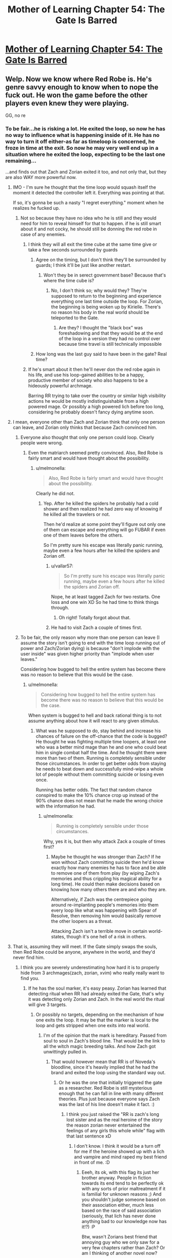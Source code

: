 #+TITLE: Mother of Learning Chapter 54: The Gate Is Barred

* [[https://www.fictionpress.com/s/2961893/54/Mother-of-Learning][Mother of Learning Chapter 54: The Gate Is Barred]]
:PROPERTIES:
:Author: jalapeno_dude
:Score: 153
:DateUnix: 1465166191.0
:DateShort: 2016-Jun-06
:END:

** Welp. Now we know where Red Robe is. He's genre savvy enough to know when to nope the fuck out. He won the game before the other players even knew they were playing.

GG, no re
:PROPERTIES:
:Author: MarkArrows
:Score: 62
:DateUnix: 1465168342.0
:DateShort: 2016-Jun-06
:END:

*** To be fair...he is risking a lot. He exited the loop, so now he has no way to influence what is happening inside of it. He has no way to turn it off either-as far as timeloop is concerned, he froze in time at the exit. So now he may very well end up in a situation where he exited the loop, expecting to be the last one remaining...

...and finds out that Zach and Zorian exited it too, and not only that, but they are also WAY more powerful now.
:PROPERTIES:
:Author: melmonella
:Score: 36
:DateUnix: 1465168733.0
:DateShort: 2016-Jun-06
:END:

**** IMO - I'm sure he thought that the time loop would squash itself the moment it detected the controller left it. Everything was pointing at that.

If so, it's gonna be such a nasty "I regret everything." moment when he realizes he fucked up.
:PROPERTIES:
:Author: MarkArrows
:Score: 65
:DateUnix: 1465169601.0
:DateShort: 2016-Jun-06
:END:

***** Not so because they have no idea who he is still and they would need for him to reveal himself for that to happen. if he is still smart about it and not cocky, he should still be donning the red robe in case of any enemies.
:PROPERTIES:
:Author: tyes77
:Score: 5
:DateUnix: 1465173449.0
:DateShort: 2016-Jun-06
:END:

****** I think they will all exit the time cube at the same time give or take a few seconds surrounded by guards
:PROPERTIES:
:Score: 6
:DateUnix: 1465185697.0
:DateShort: 2016-Jun-06
:END:

******* Agree on the timing, but I don't think they'll be surrounded by guards; I think it'll be just like another restart.
:PROPERTIES:
:Author: thrawnca
:Score: 5
:DateUnix: 1465270797.0
:DateShort: 2016-Jun-07
:END:

******** Won't they be in serect government base? Because that's where the time cube is?
:PROPERTIES:
:Score: 1
:DateUnix: 1465330358.0
:DateShort: 2016-Jun-08
:END:

********* No, I don't think so; why would they? They're supposed to return to the beginning and experience everything one last time outside the loop. For Zorian, the beginning is being woken up by Kirielle. There's no reason his body in the real world should be teleported to the Gate.
:PROPERTIES:
:Author: thrawnca
:Score: 1
:DateUnix: 1465371703.0
:DateShort: 2016-Jun-08
:END:

********** Are they? I thought the "black box" was foreshadowing and that they would be at the end of the loop in a version they had no control over because time travel is still technically impossible
:PROPERTIES:
:Score: 1
:DateUnix: 1465393155.0
:DateShort: 2016-Jun-08
:END:


******* How long was the last guy said to have been in the gate? Real time?
:PROPERTIES:
:Author: kaukamieli
:Score: 1
:DateUnix: 1465288813.0
:DateShort: 2016-Jun-07
:END:


****** If he's smart about it then he'll never don the red robe again in his life, and use his loop-gained abilities to be a happy, productive member of society who also happens to be a hideously powerful archmage.

Barring RR trying to take over the country or similar high visibility actions he would be mostly indistinguishable from a high powered mage. Or possibly a high powered lich before too long, considering he probably doesn't fancy dying anytime soon.
:PROPERTIES:
:Author: FuguofAnotherWorld
:Score: 3
:DateUnix: 1465301059.0
:DateShort: 2016-Jun-07
:END:


**** I mean, everyone other than Zach and Zorian think that only one person can leave, and Zorian only thinks that because Zach convinced him.
:PROPERTIES:
:Author: gbear605
:Score: 11
:DateUnix: 1465169082.0
:DateShort: 2016-Jun-06
:END:

***** Everyone also thought that only one person could loop. Clearly people were wrong.
:PROPERTIES:
:Author: melmonella
:Score: 28
:DateUnix: 1465169361.0
:DateShort: 2016-Jun-06
:END:

****** Even the matriarch seemed pretty convinced. Also, Red Robe is fairly smart and would have thought about the possibility.
:PROPERTIES:
:Author: gbear605
:Score: 6
:DateUnix: 1465170314.0
:DateShort: 2016-Jun-06
:END:

******* u/melmonella:
#+begin_quote
  Also, Red Robe is fairly smart and would have thought about the possibility.
#+end_quote

Clearly he did not.
:PROPERTIES:
:Author: melmonella
:Score: 8
:DateUnix: 1465170786.0
:DateShort: 2016-Jun-06
:END:

******** Yep. After he killed the spiders he probably had a cold shower and then realized he had zero way of knowing if he killed all the travelers or not.

Then he'd realize at some point they'll figure out only one of them can escape and everything will go FUBAR if even one of them leaves before the others.

So I'm pretty sure his escape was literally panic running, maybe even a few hours after he killed the spiders and Zorian off.
:PROPERTIES:
:Author: MarkArrows
:Score: 18
:DateUnix: 1465171185.0
:DateShort: 2016-Jun-06
:END:

********* u/vallar57:
#+begin_quote
  So I'm pretty sure his escape was literally panic running, maybe even a few hours after he killed the spiders and Zorian off.
#+end_quote

Nope, he at least tagged Zach for two restarts. One loss and one win XD So he had time to think things through.
:PROPERTIES:
:Author: vallar57
:Score: 22
:DateUnix: 1465171514.0
:DateShort: 2016-Jun-06
:END:

********** Oh right! Totally forgot about that.
:PROPERTIES:
:Author: MarkArrows
:Score: 6
:DateUnix: 1465172039.0
:DateShort: 2016-Jun-06
:END:


********* He had to visit Zach a couple of times first.
:PROPERTIES:
:Author: melmonella
:Score: 7
:DateUnix: 1465171381.0
:DateShort: 2016-Jun-06
:END:


***** To be fair, the only reason why more than one person can leave (I assume the story isn't going to end with the time loop running out of power and Zach/Zorian dying) is because "don't implode with the user inside" was given higher priority than "implode when user leaves."

Considering how bugged to hell the entire system has become there was no reason to believe that this would be the case.
:PROPERTIES:
:Author: LordSwedish
:Score: 28
:DateUnix: 1465181133.0
:DateShort: 2016-Jun-06
:END:

****** u/melmonella:
#+begin_quote
  Considering how bugged to hell the entire system has become there was no reason to believe that this would be the case.
#+end_quote

When system is bugged to hell and back rational thing is to not assume anything about how it will react to any given stimulus.
:PROPERTIES:
:Author: melmonella
:Score: 5
:DateUnix: 1465213367.0
:DateShort: 2016-Jun-06
:END:

******* What was he supposed to do, stay behind and increase his chances of failure on the off-chance that the code is bugged? He thought he was fighting multiple time loopers, at least one who was a better mind mage than he and one who could beat him in single combat half the time. And he thought there were more than two of them. Running is completely sensible under those circumstances. In order to get better odds from staying he needs to beat down and successfully mind-wipe a whole lot of people without them committing suicide or losing even once.

Running has better odds. The fact that random chance conspired to make the 10% chance crop up instead of the 90% chance does not mean that he made the wrong choice with the information he had.
:PROPERTIES:
:Author: FuguofAnotherWorld
:Score: 2
:DateUnix: 1465301258.0
:DateShort: 2016-Jun-07
:END:

******** u/melmonella:
#+begin_quote
  Running is completely sensible under those circumstances.
#+end_quote

Why, yes it is, but then why attack Zack a couple of times first?
:PROPERTIES:
:Author: melmonella
:Score: 1
:DateUnix: 1465304408.0
:DateShort: 2016-Jun-07
:END:

********* Maybe he thought he was stronger than Zach? If he won without Zach committing suicide then he'd know exactly how many enemies he has to face and be able to remove one of them from play (by wiping Zach's memories and thus crippling his magical ability for a long time). He could then make decisions based on knowing how many others there are and who they are.

Alternatively, if Zach was the centrepiece going around re-implanting people's memories into them every loop like what was happening with Spear of Resolve, then removing him would basically remove the other loopers as a threat.

Attacking Zach isn't a terrible move in certain world-states, though it's one hell of a risk in others.
:PROPERTIES:
:Author: FuguofAnotherWorld
:Score: 1
:DateUnix: 1465305733.0
:DateShort: 2016-Jun-07
:END:


**** That is, assuming they will meet. If the Gate simply swaps the souls, then Red Robe could be anyone, anywhere in the world, and they'd never find him.
:PROPERTIES:
:Author: elevul
:Score: 6
:DateUnix: 1465171361.0
:DateShort: 2016-Jun-06
:END:

***** I think you are severely underestimating how hard it is to properly hide from 3 archmages(zach, zorian, xvim) who really really want to find you.
:PROPERTIES:
:Author: melmonella
:Score: 12
:DateUnix: 1465171621.0
:DateShort: 2016-Jun-06
:END:

****** If he has the soul marker, it's easy peasy. Zorian has learned that detecting ritual when RR had already exited the Gate, that's why it was detecting only Zorian and Zach. In the real world the ritual will give 3 targets.
:PROPERTIES:
:Author: Xtraordinaire
:Score: 26
:DateUnix: 1465172346.0
:DateShort: 2016-Jun-06
:END:

******* Or possibly no targets, depending on the mechanism of how one exits the loop. It may be that the marker is local to the loop and gets stripped when one exits into real world.
:PROPERTIES:
:Author: jkwrites
:Score: 21
:DateUnix: 1465172847.0
:DateShort: 2016-Jun-06
:END:

******** I'm of the opinion that the mark is hereditary. Passed from soul to soul in Zach's blood line. That would be the link to all the witch magic breeding talks. And how Zach got unwittingly pulled in.
:PROPERTIES:
:Author: Keshire
:Score: 23
:DateUnix: 1465173907.0
:DateShort: 2016-Jun-06
:END:

********* That would however mean that RR is of Noveda's bloodline, since it's heavily implied that he had the brand and exited the loop using the standard way out.
:PROPERTIES:
:Author: jkwrites
:Score: 4
:DateUnix: 1465174424.0
:DateShort: 2016-Jun-06
:END:

********** Or he was the one that initially triggered the gate as a researcher. Red Robe is still mysterious enough that he can fall in line with many different theories. Plus just because everyone says Zach was the last of his line doesn't make it fact. :)
:PROPERTIES:
:Author: Keshire
:Score: 13
:DateUnix: 1465174823.0
:DateShort: 2016-Jun-06
:END:

*********** I think you just raised the "RR is zach's long lost sister and as the real heroine of the story the reason zorian never entertained the feelings of any girls this whole while" flag with that last sentence xD
:PROPERTIES:
:Author: feha92
:Score: 17
:DateUnix: 1465180275.0
:DateShort: 2016-Jun-06
:END:

************ I don't know. I think it would be a turn off for me if the heroine showed up with a lich and vampire and mind raped my best friend in front of me. :D
:PROPERTIES:
:Author: Keshire
:Score: 6
:DateUnix: 1465181081.0
:DateShort: 2016-Jun-06
:END:

************* Eeeh, its ok, with this flag its just her brother anyway. People in fiction towards its end tend to be perfectly ok with any sorts of prior maltreatment if it is familial for unknown reasons ;) And you shouldn't judge someone based on their association either, much less based on the race of said association (seriously, that lich has never done anything bad to our knowledge now has it!?) :P

Btw, wasn't Zorians best friend that annoying guy who we only saw for a very few chapters rather than Zach? Or am I thinking of another novel now?
:PROPERTIES:
:Author: feha92
:Score: 7
:DateUnix: 1465187387.0
:DateShort: 2016-Jun-06
:END:

************** u/ansible:
#+begin_quote
  Btw, wasn't Zorians best friend that annoying guy who we only saw for a very few chapters rather than Zach?
#+end_quote

Yes, you're thinking of Bensik. Really talkative, rumor monger.
:PROPERTIES:
:Author: ansible
:Score: 2
:DateUnix: 1465245491.0
:DateShort: 2016-Jun-07
:END:


********** Or that he knew enough soul magic to implant the mark in himself intentionally once he'd fooled Zach.
:PROPERTIES:
:Author: FuguofAnotherWorld
:Score: 2
:DateUnix: 1465301395.0
:DateShort: 2016-Jun-07
:END:


******* That is, assuming Red Robe will not clear off the mark as soon as he's out. If he's skilled enough in Soul Magic to copy Zach's mark, he's probably skilled enough to remove his own.
:PROPERTIES:
:Author: elevul
:Score: 2
:DateUnix: 1465201458.0
:DateShort: 2016-Jun-06
:END:

******** If Zorian and Zach exit the loop they will enter the real world a nanosecond after RR has. If getting rid of the marker takes longer than ten minutes needed for the detection ritual (and it should), then Zorian should be able to detect RR's whereabouts at least once. From there RR's identity could be investigated.
:PROPERTIES:
:Author: Xtraordinaire
:Score: 2
:DateUnix: 1465224943.0
:DateShort: 2016-Jun-06
:END:


****** Well he was smart enough to hide in the loop for so long he doesn't seem like the type to be high profile. He will probably skulk in the shadows and use others to do his bidding. Not to mention the fact he had somehow managed to get the assistance of a lich and take over Zach's timeloop means you severely underestimate the Red Robes resourcefulness.
:PROPERTIES:
:Author: tyes77
:Score: 5
:DateUnix: 1465178284.0
:DateShort: 2016-Jun-06
:END:


***** Well, there is looking for important people who vanish the morning of loop start now.
:PROPERTIES:
:Author: clawclawbite
:Score: 5
:DateUnix: 1465191346.0
:DateShort: 2016-Jun-06
:END:

****** Except Red Robe's In-Between counterpart may have simply returned to normal, non-time-traveler state.
:PROPERTIES:
:Author: Noumero
:Score: 3
:DateUnix: 1465211744.0
:DateShort: 2016-Jun-06
:END:

******* That really depends on how the time-loop works. The soul-killed aranea showed us that souls are necessary for life, so everyone in the loop definitely has a soul. So, does the loop recreate the souls at the beginning of the loop and then let the souls drift into the ether afterward? Does the loop grab all the souls from the real world, use them in the loop, wiping them clean each restart so no one maintains memories/abilities?

One definite possibility is that when Red Robe left the loop, his soul left the loop. Now, whenever his body is recreated, he is just a soulless husk.
:PROPERTIES:
:Author: throwawayIWGWPC
:Score: 9
:DateUnix: 1465263576.0
:DateShort: 2016-Jun-07
:END:


******* And if so it opens up the interesting plot point of RR being someone who actually helps them in-loop in Arc 2 or 3, possibly someone like Xvim (though unlikely to be him because of other reasons)
:PROPERTIES:
:Author: xibfeii
:Score: 5
:DateUnix: 1465229888.0
:DateShort: 2016-Jun-06
:END:


***** There's probably a way to identify him in the time loop anyway.

There was something off about the current chapter. In the real world the sovereign gate was successfully activated. In the parallel world, the researcher was saying that "I had high hopes that the upcoming planetary alignment and the resulting amplification of dimensional magic might be the key to getting it work, but no such luck."

So they think it's impossible to activate the gate, even though it happened in the real world. What changed? One possibility is that RR is missing and was the person who provided the missing pieces in the real world.

Even if it is something else, there is probably a lot of information to be gained here about the start of the time loop.
:PROPERTIES:
:Author: SurfaceExpression
:Score: 5
:DateUnix: 1465209375.0
:DateShort: 2016-Jun-06
:END:

****** As far as i can tell, the gate IS active in-loop, since we just saw Zorian interact with it, and its purpose in loop is to be the bridge back to the main world. The researchers are just incapable of noticing it.

Also we don't know for sure that the researchers were part of the group that activated the gate in the main timeline.
:PROPERTIES:
:Author: xibfeii
:Score: 7
:DateUnix: 1465230062.0
:DateShort: 2016-Jun-06
:END:

******* The researchers are not the Controller, and probably not even soul mages, so the in-loop Gate would not respond to them.
:PROPERTIES:
:Author: thrawnca
:Score: 2
:DateUnix: 1465270677.0
:DateShort: 2016-Jun-07
:END:


**** u/abcd_z:
#+begin_quote
  as far as timeloop is concerned, he froze in time at the exit.
#+end_quote

*exhales in relief*

Thank you for reminding me about the time dilation effect. I was sure that the two protagonists would eventually escape into a world several years or even decades later than the time loop they'd been experiencing.
:PROPERTIES:
:Author: abcd_z
:Score: 6
:DateUnix: 1465192896.0
:DateShort: 2016-Jun-06
:END:


**** I think RR's motivation to leave the loop was twofold: one, he was concerned about mind/soul magic endangering him, and two, he figured that with other time-travellers running around making changes, his efforts to fine-tune the invasion were mostly pointless. He quit while he was ahead and /thought/ that in doing so, he would erase the others.
:PROPERTIES:
:Author: thrawnca
:Score: 2
:DateUnix: 1465270944.0
:DateShort: 2016-Jun-07
:END:


** u/literal-hitler:
#+begin_quote
  These items are all lost, likely scattered across Miasina. You'd have to conduct your search on a whole other continent.
#+end_quote

I was wondering how exactly he would be forced to work with Daimen.

#+begin_quote
  Zach, being an idiot, actually asked them about this. Zorian was about to wipe their memories and shout at him, but it turned out they saw nothing wrong with his question.

  Awful security.
#+end_quote

I love stories where the protagonist critiques their enemies like this.
:PROPERTIES:
:Author: literal-hitler
:Score: 53
:DateUnix: 1465167953.0
:DateShort: 2016-Jun-06
:END:

*** u/melmonella:
#+begin_quote
  I was wondering how exactly he would be forced to work with Daimen.
#+end_quote

O that's /good/
:PROPERTIES:
:Author: melmonella
:Score: 26
:DateUnix: 1465168779.0
:DateShort: 2016-Jun-06
:END:


** u/melmonella:
#+begin_quote
  "The gate is barred," the Guardian confirmed.

  Well, fuck.
#+end_quote

I fully agree with Zorian's assessment.
:PROPERTIES:
:Author: melmonella
:Score: 62
:DateUnix: 1465166807.0
:DateShort: 2016-Jun-06
:END:

*** I imagine the Guardian is voiced by John Cleese. Just for the extra bit of smugness.
:PROPERTIES:
:Author: Keshire
:Score: 11
:DateUnix: 1465174433.0
:DateShort: 2016-Jun-06
:END:

**** The gate is no more. It has ceased to be. It's expired on gone to meet it's maker. This is a late gate. It's a stiff: bereft of life, it rests in peace. If you hadn't split that soul it would be pushing up daisies. It's run down the curtain and joined the choir invisible. This is an ex-gate.
:PROPERTIES:
:Author: booljayj
:Score: 1
:DateUnix: 1465250386.0
:DateShort: 2016-Jun-07
:END:


** I wonder, is primordial a complete red herring, or he is still useful, like his prison is unique and accessible from both simulated and host worlds, or something.
:PROPERTIES:
:Author: valeskas
:Score: 31
:DateUnix: 1465169370.0
:DateShort: 2016-Jun-06
:END:

*** [deleted]
:PROPERTIES:
:Score: 32
:DateUnix: 1465169754.0
:DateShort: 2016-Jun-06
:END:

**** That's an interesting theory. Also dangerous as /fuck/
:PROPERTIES:
:Author: melmonella
:Score: 28
:DateUnix: 1465170916.0
:DateShort: 2016-Jun-06
:END:

***** I mean, they have a bunch of tries to do it. It doesn't look like this primordial can do mind or soul magic, which are the only realistic threats to the time travelers. If this method works, they could just keep trying over and over again.

Of course, it miiiiiiggght come with the slight downside of releasing a primordial into the /real/ world. That would be a problem.
:PROPERTIES:
:Author: Frommerman
:Score: 15
:DateUnix: 1465171364.0
:DateShort: 2016-Jun-06
:END:

****** If they can get the alternate dimension to not immediately destroy itself as soon as the rift to the Primordial's dimension is open, then they might be able to enter the Primordial's dimension after it leaves, trapping themselves there and the Primordial in the alternate one, which will self-destruct at the end of the month anyways (potentially permanently killing the Primordial), and the two of them will get summoned at the end of the month by the invaders in the real world. Although that would still mean that most of the people they know will die in the real world in the invasion, if Red Robes participates. Added to that is the fact that the invaders would actually be able to summon a lot of nasty creatures like they originally intended, and which is impossible for them to do during the time loop.
:PROPERTIES:
:Author: -Fender-
:Score: 20
:DateUnix: 1465172158.0
:DateShort: 2016-Jun-06
:END:

******* That's a terrible plan. Don't get me wrong: it's a creative solution and mechanically might be viable, but if plan A is "dimension hop through a primordial's pocket dimension into the late stages of an invasion which is supported by a time traveller" it might be time for a new plan.

The idea that the primordial could be permanently destroyed by trapping it in the Sovereign Gate's pocket dimension is interesting. That might be viable even if the primordial's dimension isn't used as the exit point. Even with both Zorian and Zach acting together it may still be difficult, perhaps verging on impossible, to prevent the primordial summoning in the real world with Red Robe acting in opposition. In that case it would be quite valuable to be able to render the primordial unable to be released even if the ritual is completed.

I wonder, too, why exactly it appears the pocket dimension resets when the primordial summoning completes. One explanation is that the Sovereign Gate's original activation was somehow tied to that event, that it was activated specifically to stop the summoning and if the summoning occurs in simulation, that loop is of no further value and is terminated. Alternatively, the primordial may trigger some sort of failsafe in the gate and it will always reset rather than allowing the primordial to enter. Such a failsafe could be due to either the primordial threatening the stability of the Gate's pocket dimension or for the risk posed to the Gate's controller by the primordial. If this is the case then such a safety mechanism would have to be disabled before your plan in any form could be implemented.

There is another factor to consider: if the gate was activated in the real world in response to the primordial summoning (perhaps by Zach), then Zach and Zorian exiting the gate through the normal mechanism would put them in a destroyed Cyoria with a primordial on the loose a mere instant after the Gate's activation relative to the real world's timestream. It may be that the primordial is no longer in its pocket dimension and can't be summoned into the Gate's dimension even if the time loop did not reset.
:PROPERTIES:
:Author: cretan_bull
:Score: 18
:DateUnix: 1465180464.0
:DateShort: 2016-Jun-06
:END:

******** There are other explanations for why the time loop shut down when the primordial was summoned. At that time there was another point of contact between the (accelerated) pocket dimension and some outside world. Maybe this interfered with the time dilation? It's mentioned repeatedly that in order to achieve high time dilation you have to isolate a part of space from the outside world.

What if each month is allocated a slice of real time, and with this additional point of contact time accelerated to the point that the time slice ended within seconds instead of weeks?
:PROPERTIES:
:Author: SurfaceExpression
:Score: 14
:DateUnix: 1465208931.0
:DateShort: 2016-Jun-06
:END:


******** I find it more likely that the Gate was activated at the beginning of the month. That way, it was a copy of the world exactly as it was upon activation. Also, Zorian talked about how this time loop is essentially an extremely accelerated pocket dimension, in which fraction of seconds will have passed in the real world while decades and centuries could have passed in the dimension. This would make no sense if the Gate was activated at the end of the month. (Although I will admit that this explanation was mostly informed speculation on Zorian's part.)
:PROPERTIES:
:Author: -Fender-
:Score: 7
:DateUnix: 1465184077.0
:DateShort: 2016-Jun-06
:END:

********* On the basis of observations from within the loop, such as its timing, I agree that it is most likely the Gate was activated at the time the loop begins: the Gate takes a snapshot of the material plane upon its activation and uses that as a template for each reset.

However, in this scenario the Gate was activated before the invasion was visibly underway or the imminent primordial summoning known, so it apparently merely a coincidence that the activation of the gate is timed to effectively counter theses events.

The alternative is that there is a causal link between the invasion and primordial summoning and the activation of the Gate, that the Gate was activated specifically to counter these events. This seems less plausible on the basis of most of the evidence, but the likeliness of a causal linik is evidence all of its own.

Regardless of which scenario is correct, I think Zorian's speculation that the Gate would appear to be activated only for an instant is likely correct.
:PROPERTIES:
:Author: cretan_bull
:Score: 6
:DateUnix: 1465184772.0
:DateShort: 2016-Jun-06
:END:

********** I think you're onto something when you say that they got lucky with the Gate timing - although it wasn't coincidence, either, because the same planetary alignment powers the two phenomena.

This sheds more light on the legend about living '11 lifetimes'. Ordinarily, I think you're supposed to get more than a month in the simulation. But just like there's a failsafe to restart it if the Controller gets killed, I'd say that it auto-restarts if anything tries to connect the pocket dimension to another one. So the Primordial summoning trips the reset switch.

Maybe, if they can prevent the summoning (since Red Robe is now absent!), then they will have a much longer restart, with enough time to travel overseas and hunt down the Key?
:PROPERTIES:
:Author: thrawnca
:Score: 7
:DateUnix: 1465244838.0
:DateShort: 2016-Jun-07
:END:

*********** u/throwawayIWGWPC:
#+begin_quote
  Maybe, if they can prevent the summoning (since Red Robe is now absent!), then they will have a much longer restart, with enough time to travel overseas and hunt down the Key?
#+end_quote

Great idea.
:PROPERTIES:
:Author: throwawayIWGWPC
:Score: 5
:DateUnix: 1465265346.0
:DateShort: 2016-Jun-07
:END:

************ And then they both escape from the loop and have an epic confrontation, with RR trying to run a fully-optimised invasion, while Zach and Zorian recruit everyone they can find (the Aranea, Taiven, Kael, maybe even Silverlake) and go all-out to mess things up. And beat the lich. Gotta hate the lich.
:PROPERTIES:
:Author: thrawnca
:Score: 2
:DateUnix: 1465270232.0
:DateShort: 2016-Jun-07
:END:


*********** Further evidence that stopping the summoning will extend the restart:

In chapter 6, where Zorian is just becoming accustomed to the restarts, he's not making any big ripples and Zach is out of the picture (presumably unconscious), and Zorian repeatedly confirms that the restart ends at "2 past midnight" (probably 0:02am, although theoretically it could mean 2:00am). Yet in chapter 40, when Red Robe has abandoned the invaders and Zorian is helping to defend against them, it lasts until 2:39am.

So, the reset time is not a fixed point. And from chapter 52, we know that summoning the primordial triggers a reset, and that with no help from Red Robe, no demon support, plans thrown out of whack, not at the peak of the planar alignment, and the city being somewhat prepared, the invaders were still powerful enough to complete the summoning. So we can presume that, if Zach and Zorian don't interfere, then the summoning will succeed every time, which would explain why the reset is so consistent.
:PROPERTIES:
:Author: thrawnca
:Score: 1
:DateUnix: 1466376100.0
:DateShort: 2016-Jun-20
:END:


*********** u/thrawnca:
#+begin_quote
  much longer
#+end_quote

Hmm. Someone pointed out that the Ghost Serpent referred to exiting the loop as living through "this month one last time". Which suggests that restarts never last for years.

Maybe it's supposed to last until the planetary alignment fades, which is a month after the peak?
:PROPERTIES:
:Author: thrawnca
:Score: 1
:DateUnix: 1466552772.0
:DateShort: 2016-Jun-22
:END:


********** My view on that is that both actions needed the same energy source... so it is not strange to have them appear around the same time even if no causality is present:

both seems to need the planet alignement.
:PROPERTIES:
:Author: Calavente
:Score: 4
:DateUnix: 1465230164.0
:DateShort: 2016-Jun-06
:END:


********** Maybe it was half activated a month before, the planets and primordial fed it the mana to start
:PROPERTIES:
:Score: 3
:DateUnix: 1465186133.0
:DateShort: 2016-Jun-06
:END:


********** The causal link would be the planar alignment. Major acts of dimensional magic---summoning a primordial, using the Gate---are most likely to occur during this period.

The only issue with this concept is that I would expect the Gate to be activated at the end of the month rather than at the beginning because presumably, it's the end of the month when the planar alignment occurs. However, it may be that the entire period surrounding the planar alignment allows these kinds of dimensional feats, rather than only the last night of the month.
:PROPERTIES:
:Author: throwawayIWGWPC
:Score: 3
:DateUnix: 1465265238.0
:DateShort: 2016-Jun-07
:END:


******* That's what I'm thinking.
:PROPERTIES:
:Author: Frommerman
:Score: 5
:DateUnix: 1465172707.0
:DateShort: 2016-Jun-06
:END:


****** u/melmonella:
#+begin_quote
  It doesn't look like this primordial can do mind or soul magic
#+end_quote

...I don't think that's a valid mind/soul sequrity argument.
:PROPERTIES:
:Author: melmonella
:Score: 4
:DateUnix: 1465171520.0
:DateShort: 2016-Jun-06
:END:

******* That's possibly valid. However, the fact that Zorian simply restarted when he witnessed the pocket reality opening and that there's no evidence of soul damage occurring at that time indicates to me that this is a potentially safe direction of study.

Well, inasmuch as repeatedly releasing a Dark God of Biomantic Horror into your realm is safe.
:PROPERTIES:
:Author: Frommerman
:Score: 7
:DateUnix: 1465172603.0
:DateShort: 2016-Jun-06
:END:

******** Or the trigger is designed to reset him when he sees the primordial because of the high risk of soul/ mind damage. I was doing of MoL a while back and in it the primordial had the ability to release spiders that could infect any person they touched with a malaise that aligned all their goals with the primordial's by altering their soul. The author could certainly do the same.
:PROPERTIES:
:Author: Nepene
:Score: 1
:DateUnix: 1465475425.0
:DateShort: 2016-Jun-09
:END:


***** Also, two different Zorians and two different Zachs. In the same world. With basically the same souls.

That would be interesting to explain...
:PROPERTIES:
:Author: elevul
:Score: 12
:DateUnix: 1465171455.0
:DateShort: 2016-Jun-06
:END:

****** Just kill the old ones.
:PROPERTIES:
:Author: melmonella
:Score: 8
:DateUnix: 1465171537.0
:DateShort: 2016-Jun-06
:END:

******* That's a terrible waste of a body double that is perfect to fake attendance of tedious family meetings.
:PROPERTIES:
:Author: Xtraordinaire
:Score: 22
:DateUnix: 1465172784.0
:DateShort: 2016-Jun-06
:END:

******** Fair enough. Mindrape them then.
:PROPERTIES:
:Author: melmonella
:Score: 8
:DateUnix: 1465172917.0
:DateShort: 2016-Jun-06
:END:


******** I wonder if they can actually share memories, though. The author basically said "hell no" but that's mostly because it would break the story. Might be acceptable at the end, with the excuse of "well, they're the same person, memory transfer is doable".
:PROPERTIES:
:Author: elevul
:Score: 4
:DateUnix: 1465201765.0
:DateShort: 2016-Jun-06
:END:


****** That's assuming the loop recreates their souls every restart. It's entirely possible that the time loop simply shunts everyone's souls from the original reality into the time loop, then shunts them back into their bodies.

If the loop does create entirely new souls each restart, then what happens to the souls at the end of every restart . . . ? Supposedly, the souls are not destroyed, but who knows? Maybe the souls are just released into the ether except for the souls of Zorian and Zach.
:PROPERTIES:
:Author: throwawayIWGWPC
:Score: 2
:DateUnix: 1465265470.0
:DateShort: 2016-Jun-07
:END:


*** Regardless of what happens, the primordial will have to be dealt with after they leave the loop.
:PROPERTIES:
:Author: SpeculativeFiction
:Score: 7
:DateUnix: 1465169652.0
:DateShort: 2016-Jun-06
:END:

**** Uh...if the primordial actually gets out, the whole continent is in dire trouble. Even /killing/ those things doesn't make everything better, they just spawn smaller ones. I'm pretty sure the summoning has to be prevented. Even though, in the real world, the cultists will be able to summon demon hordes as per their original plan.
:PROPERTIES:
:Author: thrawnca
:Score: 1
:DateUnix: 1465523830.0
:DateShort: 2016-Jun-10
:END:

***** Keeping it locked up is still dealing with it. The original commenter was wondering if it was a red herring, but my point was that it's obviously plot relevant no matter what occurs.

My guess is that all of the mana wells hold primordials. Either the primordials generate the excess mana coming out of them, or the naturally occurring wells (from the dragon below?) are needed to power the dimensional prison containing them. As the early Sarokian Highlands ward question told us, ambient mana is needed for more extensive wards. I can only imagine what a dimensional prison costs in terms of mana--I suppose it's possible that their own mana fuels it, or the gods themselves supply it.

Either mana origin would explain why you can't just absorb ambient mana directly--it basically comes from demons either way, and will corrupt you if you don't carefully purify it first.

It's possible Zorian will prevent the primordial from being released, but with the reveal of the massive mana battery/weapon as Iasku Manor, and all the focus Zorian has been putting into dimensional magic, he might figure out a way to re-imprison it.

#+begin_quote
  Even though, in the real world, the cultists will be able to summon demon hordes as per their original plan.
#+end_quote

Zorian (or allied priests) will probably be able to summon Celestials to counter them. The gods may be gone, but their servants aren't.
:PROPERTIES:
:Author: SpeculativeFiction
:Score: 1
:DateUnix: 1466197839.0
:DateShort: 2016-Jun-18
:END:


** u/gbear605:
#+begin_quote
  The time travel spell was powered by love, of all things -- what kind of magic was that?
#+end_quote

Tell that to JK
:PROPERTIES:
:Author: gbear605
:Score: 29
:DateUnix: 1465167190.0
:DateShort: 2016-Jun-06
:END:

*** Okay, seriously. This sounds like foreshadowing, or am I being overly paranoid from all the shit like that Nobody103 pulled before?
:PROPERTIES:
:Author: melmonella
:Score: 28
:DateUnix: 1465167918.0
:DateShort: 2016-Jun-06
:END:

**** I've been calling it [[http://tvtropes.org/pmwiki/pmwiki.php/Main/ChekhovsGun][Chekhov's]] PTSD.

I mean seriously, why the hell is the girl you happened to help get her bicycle one of the ingredients to complete the solstice ritual?!
:PROPERTIES:
:Author: literal-hitler
:Score: 35
:DateUnix: 1465172813.0
:DateShort: 2016-Jun-06
:END:

***** See, what you're consistently forgetting (or intentionally ignoring for lulz) with your obsession with that girl and her bicycle is that the episode was /brought up a second time/ several chapters later. /That/ is what made it likely to be a Chekhov's Gun. I'm sure if we scoured the story for irrelevant episodes, we'd find scores that are not brought up again, and haven't "discharged" (yet) as Checkov's Guns, and probably won't.

Also I think what you call "Chekhov's PTSD" (presumably, seeing Chechov's Guns in everything) is called [[http://tvtropes.org/pmwiki/pmwiki.php/Main/EpilepticTrees][Epileptic Trees]] in TvTropes terminology.
:PROPERTIES:
:Author: daydev
:Score: 10
:DateUnix: 1465200206.0
:DateShort: 2016-Jun-06
:END:

****** u/melmonella:
#+begin_quote
  we'd find scores that are not brought up again, and haven't "discharged" (yet) as Checkov's Guns, and probably won't.
#+end_quote

Thing about prophetic dreams featuring floating pyramids and talking ravens was only brought up once.
:PROPERTIES:
:Author: melmonella
:Score: 9
:DateUnix: 1465202523.0
:DateShort: 2016-Jun-06
:END:

******* You can say that technically it's "brought up" again when elements from that dream start appearing one by one. Also a dream has a higher prior of being a foreshadowing than a random "slice of life" episode.
:PROPERTIES:
:Author: daydev
:Score: 3
:DateUnix: 1465203716.0
:DateShort: 2016-Jun-06
:END:


****** I could not find a page resembling Epileptic Trees anywhere when I was looking for it, but I knew if there was a trope it probably came from Lost.

Also, I thought the fact of him helping her out or not was the gun discharging. Something like testing whether or not he's willing to do small favors for people when he knows it doesn't matter, would be a good enough reason to bring her up again.
:PROPERTIES:
:Author: literal-hitler
:Score: 1
:DateUnix: 1465223751.0
:DateShort: 2016-Jun-06
:END:


***** Chekov's [[https://www.youtube.com/watch?v=QeAKX_0wZWY][Intertextuality]]
:PROPERTIES:
:Author: t3tsubo
:Score: 1
:DateUnix: 1465225143.0
:DateShort: 2016-Jun-06
:END:


**** No, your paranoia is entirely reasonable here.

I think it's more likely to be a reference, though.
:PROPERTIES:
:Author: Kodix
:Score: 9
:DateUnix: 1465172311.0
:DateShort: 2016-Jun-06
:END:


*** [[/cadancesmile][]] Heavy Breathing.
:PROPERTIES:
:Author: Xtraordinaire
:Score: 10
:DateUnix: 1465170898.0
:DateShort: 2016-Jun-06
:END:

**** [[/cadpleased-intensifies][]] /Breathing intensifies/
:PROPERTIES:
:Author: Riddle-Tom_Riddle
:Score: 7
:DateUnix: 1465181327.0
:DateShort: 2016-Jun-06
:END:


*** Technically the love only enabled the sacrifice which powered the protective magic. And we all know how powerful human sacrifice is.
:PROPERTIES:
:Author: literal-hitler
:Score: 8
:DateUnix: 1465172762.0
:DateShort: 2016-Jun-06
:END:

**** Is that canon?
:PROPERTIES:
:Author: TimTravel
:Score: 2
:DateUnix: 1465235046.0
:DateShort: 2016-Jun-06
:END:


** So, my guess is the third arc will consist of them going after the so called "treasures" which probably act as an overriding key to modify the time loop's parameters and hopefully allow them to leave.
:PROPERTIES:
:Author: Fredlage
:Score: 24
:DateUnix: 1465167912.0
:DateShort: 2016-Jun-06
:END:

*** Do you realise what the key is, by the way?

#+begin_quote
  the Key consists of the five imperial treasures of the first Ikosian emperor. The ring, the crown, the staff, the orb and the dagger.
#+end_quote

Five treasures, five equally important parts of the key. It is quite obvious they aren't in order-it would be unlikely if they were.

Dagger. Likely a ceremonial blade-a mage has little need for weapons. A thing of beauty. Perhaps a magical implement. Basically, [[https://en.wikipedia.org/wiki/Athame][Athame]]

Crown. Either a literal crown, or just something that goes on your head. Likely something delicate, with masterful craftsmanship, so it might be better to call it a Diadem.

Staff. Likely the first thing one thinks of when they hear "wizard"(that or the hat). A masterful item, crafted by the best spell formula craftsmen you can think of. A symbol of Magic.

Orb. A [[https://en.wikipedia.org/wiki/Globus_cruciger][globus-cruciger]], an item that is useless in it's own right, but serves as a symbol of royalty, an Insignia of sorts.

Ring. Too small to be of any actual value-magical powerhouse is the Staff. No, ring is not an item of magical power, it is instead a symbol of political influence, of Nobility.

Dagger-Crown-Staff-Orb-Ring

Athame-Diadem-Magic-Insignia-Nobility

A-D-M-I-N
:PROPERTIES:
:Author: melmonella
:Score: 62
:DateUnix: 1465170689.0
:DateShort: 2016-Jun-06
:END:

**** Give me conclusion that this were lizard people all along and I'm sold.
:PROPERTIES:
:Author: Xtraordinaire
:Score: 42
:DateUnix: 1465170856.0
:DateShort: 2016-Jun-06
:END:

***** A lizard is associated with all those objects and can be turned into each of them with careful folding.
:PROPERTIES:
:Author: melmonella
:Score: 22
:DateUnix: 1465171895.0
:DateShort: 2016-Jun-06
:END:


***** Considering that lizard people actually exist in MoL, you may be onto something)
:PROPERTIES:
:Author: vallar57
:Score: 10
:DateUnix: 1465172216.0
:DateShort: 2016-Jun-06
:END:


**** [deleted]
:PROPERTIES:
:Score: 23
:DateUnix: 1465171337.0
:DateShort: 2016-Jun-06
:END:

***** What is Unsong and why should I read it and why do /you/ want me to read it?
:PROPERTIES:
:Author: melmonella
:Score: 14
:DateUnix: 1465171442.0
:DateShort: 2016-Jun-06
:END:

****** [[http://unsongbook.com/][Unsong]] is another serial ratfic that runs on exactly that brand of insane troll logic. It's catchphrase/arc words/major theme is "This Is Not A Coincidence Because Nothing Is Ever A Coincidence".

It's very good, especially if you like the Kabbalah-Punk aesthetic (as analogized with steampunk). Well researched, wonderful world building, and it somehow manages to be both a Douglas Adams or Terry Pratchett style parody while also being a rational fic.

My only major qualms with it are that the main characters are the more impulsive form of genius, as opposed to the chessmaster type characters who remember to look before they leap. They're good at finding their way out of tight spots in ways that get them into tighter spots. Also bad at realizing they might want to pause for a bit and really think their plans through.
:PROPERTIES:
:Author: Jello_Raptor
:Score: 29
:DateUnix: 1465173704.0
:DateShort: 2016-Jun-06
:END:


****** UNSONG is basically just Scott Alexander vomiting that kind of cleverness all over the place to the tune of Hebrew mythology. If you enjoyed writing that up, you will probably love UNSONG.
:PROPERTIES:
:Author: Iconochasm
:Score: 21
:DateUnix: 1465173565.0
:DateShort: 2016-Jun-06
:END:

******* Except Scott would then show how ADMIN is also an anagram of a Name of God mentioned in an obscure Blake poem that describes another situation complementary to this one. And it seems obvious once you're done reading.
:PROPERTIES:
:Score: 14
:DateUnix: 1465189548.0
:DateShort: 2016-Jun-06
:END:


****** He's right, dude. Just go find it. It's a rational-style religion story, and is absolutely chock full of stuff like what you just did.

You'd love it.
:PROPERTIES:
:Author: AHaskins
:Score: 9
:DateUnix: 1465174012.0
:DateShort: 2016-Jun-06
:END:


**** And after assembling all five, he will find that the true key was within him all along.
:PROPERTIES:
:Author: Tetrikitty
:Score: 1
:DateUnix: 1466043308.0
:DateShort: 2016-Jun-16
:END:


*** Agreed. It'll also bring in Daimen.
:PROPERTIES:
:Author: gbear605
:Score: 6
:DateUnix: 1465168343.0
:DateShort: 2016-Jun-06
:END:


*** It does appear that way. Not where I expected the story to go at all. I thought they would focus on perfecting the month for the real world. I guess that will come later.

If they can really find the key to the gate, they may be able to take others back with them. These people would only have one month of memories but they would know about the invasion and whatever else. Imagine if they just let everyone keep their memories. That would be total chaos.
:PROPERTIES:
:Author: HPMOR_fan
:Score: 1
:DateUnix: 1465271411.0
:DateShort: 2016-Jun-07
:END:


** This chapter. Was. Glorious!

Really reasserts why this story belongs here.
:PROPERTIES:
:Author: loonyphoenix
:Score: 26
:DateUnix: 1465168579.0
:DateShort: 2016-Jun-06
:END:


** Things I expected:

not this.
:PROPERTIES:
:Author: GaBeRockKing
:Score: 24
:DateUnix: 1465171847.0
:DateShort: 2016-Jun-06
:END:


** /puts on a tinfoil hat/

Zach actually escaped the loop. The guy we see under Mind Blank spell is RR polymorphed as Zach, desperate to escape in time so much that he cooperates with Zorian.
:PROPERTIES:
:Author: ShareDVI
:Score: 25
:DateUnix: 1465200490.0
:DateShort: 2016-Jun-06
:END:

*** RR wasn't that awesome. Contrast what Zach did to subdue the aranea colony vs RR's unimpressive showing against Zorian.
:PROPERTIES:
:Author: thrawnca
:Score: 7
:DateUnix: 1465243031.0
:DateShort: 2016-Jun-07
:END:

**** Yeah but that's the fundamental attribution error. Maybe RR is that smart.

To be serious, I wonder if that's the only reason nobody103 included the punch-in-a-face promise and execution -- to confirm that's really Zach.

However, RR read Zach's mind and knew about the promise...
:PROPERTIES:
:Author: ShareDVI
:Score: 4
:DateUnix: 1465295240.0
:DateShort: 2016-Jun-07
:END:

***** Time to fold that tinfoil hat in half and put it away again. Zorian knows what Zachs soul marker looks like and has the power to track it with a spell. Therefore Zorian can trivially confirm that Zach is not RR.

Also that's not what fundamental attribution error refers to. fundamental attribution error refers to choices and actions, not levels of competency, and is certainly not a multi-use clause to ignore any inconvenient evidence in a character's actions. You would need to then posit that RR allowed himself to be mind-fucked by a mind mage /one purpose/ as part of a hideously complicated plan with a high chance of failure.
:PROPERTIES:
:Author: FuguofAnotherWorld
:Score: 2
:DateUnix: 1465302259.0
:DateShort: 2016-Jun-07
:END:

****** 1) IIRC he does not know that it's Zach's marker. He only knows that this marker belongs to the only time-traveler left in the loop.

2) I meant that we judge the actions as incompetent without knowing that background. But to pursue this argument further I need to reread end of arc 1.

Also, he could've improved a lot during the loop.

I am not too confident in this theory, but would give it 30% probability.
:PROPERTIES:
:Author: ShareDVI
:Score: 2
:DateUnix: 1465314120.0
:DateShort: 2016-Jun-07
:END:


*** /That/ would be amazing. It makes complete sense now why RR!Zach is so willing to say something like, "We'll figure this out so we can both exit the loop!" and other idealist talk . . .

Also, why do people use the XYZ!Character format? Where is this format from?
:PROPERTIES:
:Author: throwawayIWGWPC
:Score: 3
:DateUnix: 1465268239.0
:DateShort: 2016-Jun-07
:END:

**** More correct usage is fandom!character. It's [[https://en.wikipedia.org/wiki/UUCP#Mail_routing][UUCP]], so soon we'll be transitioning to character@fandom.
:PROPERTIES:
:Author: ShareDVI
:Score: 5
:DateUnix: 1465277566.0
:DateShort: 2016-Jun-07
:END:

***** Holy crap, that's it. Brilliant.
:PROPERTIES:
:Author: throwawayIWGWPC
:Score: 2
:DateUnix: 1465292341.0
:DateShort: 2016-Jun-07
:END:


** [deleted]
:PROPERTIES:
:Score: 24
:DateUnix: 1465168659.0
:DateShort: 2016-Jun-06
:END:

*** u/literal-hitler:
#+begin_quote
  Also, I wonder if they can ask the Gatekeeper to see how much longer the spell will last?
#+end_quote

It has to be accessible somehow even without it, the matriarch seemed to have an idea.
:PROPERTIES:
:Author: literal-hitler
:Score: 12
:DateUnix: 1465173060.0
:DateShort: 2016-Jun-06
:END:


*** u/Xtraordinaire:
#+begin_quote
  So my first thought to the problem of only one person leaving is that we might already have the answer to that- much like the Cyorian matriarch did, Zorian could bring Zach's memories with him, or at least put a packet in his head, etc.
#+end_quote

Except the person has already left the +building+ Gate. Zach would be the 2nd one to exit, which would break 'only one exits' rule and that makes room for Zorian as well. If 2 can leave the Gate, then 3 can, too.

Memory packet OTOH would be a catch-22: pre-loop Zorian has no skills to read it.
:PROPERTIES:
:Author: Xtraordinaire
:Score: 21
:DateUnix: 1465171755.0
:DateShort: 2016-Jun-06
:END:

**** Zach can force Zorian to develop those skills.
:PROPERTIES:
:Author: melmonella
:Score: 4
:DateUnix: 1465171977.0
:DateShort: 2016-Jun-06
:END:


**** They did memory packets for a number of people. Presumably either a spell could download the packets, or the aranea matriarch can be pressed into service.
:PROPERTIES:
:Author: Nepene
:Score: 1
:DateUnix: 1465475524.0
:DateShort: 2016-Jun-09
:END:


*** u/cretan_bull:
#+begin_quote
  So my first thought to the problem of only one person leaving is that we might already have the answer to that- much like the Cyorian matriarch did, Zorian could bring Zach's memories with him, or at least put a packet in his head, etc.
#+end_quote

This wouldn't be a complete solution, ideally you would want the soul, not just memories to be preserved. Knowledge is power, but there's a great deal to be said for a powerful magical core as well.

This brings up an interesting point: it appears the sovereign gate not only recreates the material world from a snapshot, but souls too, with the sole exception of those with the marker. This, along with the soul trap, implies that souls aren't quite extra-dimensional, but are tied to a specific material dimension or plane. Appropriate application of soul magic could perhaps be used to manually extricate a soul from the Gate's dimension and insert it in the real world.

If the copy of Zorian's soul from the Gate dimension were either sent back to the real world through some dimensional shenanigans or carried there physically in a soul trap, I think it would be reasonable for it to try to attach to his original body and successfully merge with his original soul. As Zorian did not enter the gate through the normal means this may be the only way for him to effectively "exit" the loop.

Soul magic may be a vital component of the solution in addition to dimensionalism. Even if dimensionalism proved successful, it could potentially lead to an interesting situation with two Zorians running around in the real world. Of course, this wouldn't be an issue if the younger Zorian had already died due to the invasion.
:PROPERTIES:
:Author: cretan_bull
:Score: 10
:DateUnix: 1465181401.0
:DateShort: 2016-Jun-06
:END:

**** u/throwawayIWGWPC:
#+begin_quote
  it appears the sovereign gate not only recreates the material world from a snapshot, but souls too
#+end_quote

There's another solution that's pretty interesting. I looked up that one priest's discussion with Zorian about souls and found this bit from [[https://www.fictionpress.com/s/2961893/51/Mother-of-Learning][Chapter 51]], emphasis mine.

#+begin_quote
  *"According to some stories, [using the soul, the gods] could even create an identical copy of a person, indistinguishable from the original in every way."*

  "Copies of people?" Zorian frowned.

  "It is not that strange," Batak said, waving his hand dismissively. *"The simulacrum spell does something very similar.* While simulacrums are in no way f awless, they are suffi ciently real that some people have argued the use of the spell is inherently unethical. They believe that every time a simulacrum disperses, a person dies."

  "Do you?" Zorian asked.

  "No," Batak shook his head. *"Naturally, I follow my Church's dogma, and it states that only things with souls are considered people. Simulacrums do not have them."*
#+end_quote

Note that nothing in the above is said about using souls to create a duplicate soul, and yet exact copies of a person can be made that are utterly identical to the original. This suggests that people's bodies don't necessarily need to /contain/ a soul. This could mean that souls could exist in the spiritual dimension like a lens. "Mana" shines through the souls, projecting a hologram/shadow onto the material realm and this is what creates consciousness.

The simulacrum spell is a secondary reproduction from the hologram, so does not appear to have a soul. The SGate, however, simply requests the hologram to shine into a looping version of the material plane, but does not feed any new data back to the souls except for souls that bear the mark.

This means souls don't need to be created or destroyed and there doesn't need to be any conundrum between original and time-loop Zorian. This solution is also more energy efficient than creating souls every loop then discarding them afterwards.
:PROPERTIES:
:Author: throwawayIWGWPC
:Score: 4
:DateUnix: 1465267865.0
:DateShort: 2016-Jun-07
:END:

***** How do you explain Zorian's soul gaining in magical strength whereas an unmarked soul such as Taiven's does not? If both their souls are drawn by the Gate from the material plane, what distinguishes them? If the Gate merely resets from a physical template and the people it creates are simulacrums connected to their original souls, shouldn't all the souls record and preserve their experiences, regardless of whether they are marked as the controller or not?
:PROPERTIES:
:Author: cretan_bull
:Score: 2
:DateUnix: 1465269827.0
:DateShort: 2016-Jun-07
:END:

****** [[https://www.reddit.com/r/rational/comments/4mptnp/mother_of_learning_chapter_54_the_gate_is_barred/d3yyylm][I think this solves that problem.]]
:PROPERTIES:
:Author: throwawayIWGWPC
:Score: 2
:DateUnix: 1465270318.0
:DateShort: 2016-Jun-07
:END:

******* I read your post, and perhaps it is a misunderstanding on my part, but I do not belive you addressed the principal issue of how the marked souls are treated differently from the unmarked.

Zorian comments on this in Chapter 27:

#+begin_quote
  Zorian was quite sure that the time loop didn't pull back every soul back in time -- if that was the case, every mage would feel the difference after a dozen or so restarts as their shaping skills miraculously increased overnight. Plus, there are 'normal' necromantic killing spells that forcibly banish the soul from the body to kill people and Zorian had occasionally seen them in use during the invasion. If every person whose soul was banished from their body ended up dead at the start of the time loop, the number of inexplicable corpses showing up at the start of the time loop would have started to pile up quickly and everyone would have realized something was very wrong by the time Zorian was brought in. So all in all, *clearly the souls of regular people who were not time travelers weren't affected by anything that happened to them in previous time loops*.
#+end_quote

For any theory to be plausible it must account for this effect.

We have been given a number of pieces of information on the function of souls and simulacra, though there are still ambiguities:

*Souls cannot be destroyed* (Chapter 27):

#+begin_quote
  Killing a soul was impossible. They could not be destroyed, only modified. Everyone said so -- the teachers, all the books he had read discussing the topic, Kael the amateur necromancer... hell, even the goddamn lich had said so in one of his offhand comments back when Zorian was first brought into the time loop.
#+end_quote

*All entities with a soul possess personal mana; personal mana is used for casting magic* (Chapter 22):

#+begin_quote
  Personal mana was something that all things with a soul possessed in varying amounts, and it was attuned to the person producing it -- it bent easily to its creator's will, and was innately more malleable and controllable than anything else they might use to power their magic, since it never resisted the caster's efforts to shape it
#+end_quote

*Life force is a special type of personal mana that keeps the body living* (Chapter 51):

#+begin_quote
  life force was simply a special type of personal mana that wasn't part of a mage's mana pool and was used exclusively by the body to keep itself living and resist foreign magics. Since the amount of life force rarely varied much between humans, and couldn't be used to power spells, the academy instructors hadn't spoken much about it.
#+end_quote

*Personal mana turns into ambient mana within minutes of leaving its creator* (Chapter 39):

#+begin_quote
  "Shame it's only useful for powering items," Kael said. "Having some kind of personal mana battery would have been a nice way of side stepping your limited mana reserves. Have you looked into making such a thing? Even if it only lasted a few weeks, that should be enough to be useful in your circumstances."

  "Of course I've looked into it," Zorian scoffed. "It's impossible. Personal mana loses its affinity with its maker rapidly once expended, becoming indistinguishable from ambient mana in a matter of minutes."
#+end_quote

*Souls not only possess mana, but produce it and continue to do so even after death* (Chapter 48):

#+begin_quote
  Souls though... souls continued producing mana, even after death. It was what made them so valuable to spiritual entities like demons and was one of the reasons why undead were so much more convenient to use than golems.
#+end_quote

*Souls act a record for a living entity* (Chapter 51):

#+begin_quote
  "...souls are very mysterious things," Batak said seriously. "They have many functions, most of which we can't even understand, much less influence. But their most important function is not, as many mages believe, that they allow one to produce and shape mana. It is the fact they serve as a living, breathing records of everything a particular entity is."
#+end_quote

*Souls record the form of an entity's material body, and can be used as a template to create a new body* (Chapter 51):

#+begin_quote
  "The gods originally gave souls to living beings in order to record their thoughts and forms, so that their lives may be preserved after death and their deeds properly judged in the afterlife," Batak said. "For that reason, the gods, who had intimate knowledge of how souls worked, were capable of many miraculous things. So long as they had access to a person's soul, they could bring them back to life, even if their bodies have been reduced to ash and scattered into the winds. They could peer into their soul to examine their entire life from the moment they were born. They could restore a person's youth by regressing their forms to the state they once possessed. According to some stories, they could even create an identical copy of a person, indistinguishable from the original in every way."
#+end_quote

The most detailed description of a simulacrum comes from Zorian's observation of Red Robe's attack on the aranea (Chapter 26):

#+begin_quote
  But something was wrong, the sedatives didn't seem to have any effect on the robed man and many spells also failed to have any effect. Even stricken immobile, the man somehow managed to defend himself effectively, exploiting any openings to fire off strange purple beams that slew anyone they hit instantly. They were slow to cast and only targeted single opponents, so their losses were light, but it was still frustrating. Finally, one of the purple beams hit one of the human mercenaries and his companions lost their nerve, responding with a barrage of glowing lances that tore straight through the robed man's shield and impacted his chest.

  For a moment, the matriarch was afraid that they had killed the man, making all her preparations and plotting meaningless... but the reality turned out to be far worse than that. Instead of erupting into a shower of blood and gore, the robed man simply... turned into smoke.

  The opponent they had been fighting hadn't been the third time traveler in person. It had been merely an ectoplasmic shell infused with some of his skill and magic. A simulacrum, meant to test the waters and distract them.
#+end_quote

Note that Red Robe's simulacrum was not physically identical to a human: it was more resistant to certain types of attack and when severly damaged turned to smoke. Zorian describes it as "an ectoplasmic shell infused with some of his skill and magic", and seems to think this synonymous with "simulacrum". In Chapter 51 Batak specifically refers to "the simulacrum spell", strongly suggesting that "simulacrum" refers only to this specific technique, quite distinct from the gods' ability to "bring [a person] back to life, even if their bodies had been reduced to ash and scattered into the winds" (though nonetheless based on the same principle of using the soul as a recording device). Batak further describes the simulacrum spell as "sufficiently real that some have argued the use of the spell is inherently unethical", which appears to imply that though a simulacrum is a mere ectoplasmic shell it forms a replica of the original's mind and is capable of acting as an independent intelligent agent.

Batak's assertion that a simulacrum does not have a soul is not entirely consistent with other evidence. He says "the soul needs a body, even if it's just an ectoplasmic shell... but the body equally needs a soul", asserting that an ectoplasmic shell is an adequate substitute for a body as far as a soul is concerned yet implying that an ectoplasmic shell could not survive without life force from a soul.

That a simulacrum can perform magic strongly suggests it has access to personal mana. One possibility is that the simulacrum is temporary and has a finite reserve of personal mana that it is invested with when created. Zorian's decription of Red Robe's simulacrum as "infused with some of [RR's] skill and magic" supports this, but Zorian is not necessarily reliable and may be biased by the church's dogma. The simulacrum's store of personal mana would lose its affinity "within minutes", and that would dictate the lifetime of the simulacrum. Batak apparently expected Zorian to know of the spell and it is well known enough to be the topic of ethical discussions; if the spell had a lifetime of only a few minutes I think it would be limited to niche applications and be relatively unknown, which is apparently not the case.

If a simulacrum used ambient mana directly it could last longer but would be "harder to control" and "substantial, prolonged use [would result] in sickness and insanity". Red Robe's simulacrum posed a potent threat to the aranea and a force of battlemages; that it could have done so using ambient mana stretches the bounds of credibility.

The other possibility is that the simulacrum remains connected to its creator's soul, which provides it with a supply of personal mana for life force and casting of magic. Batak's assertion that a simulacrum does not have a soul could be interpreted as a combination of a simulacrum not having its /own/ soul and religious dogma. This would also imply that a soul is not strictly restricted to a single body, but can form connections over a distance. As the simulacrum has its own mind it would not be directly controlled by its creator, but it would share the same mana pool and other characteristics determined by the soul, such as shaping ability.

The Sovereign Gate does not appear to create simulacra (in the sense of an ectoplasmic shell) in its pocket dimension, rather it creates fully realised bodies in a manner more comparable to that described as within the gods' capabilities. Every person in the pocket dimension has a soul whether marked or not, this is observable; yet the unmarked souls reset at the end of the loop. I think the Sovereign Gate either has some mechanism by which it can create copies of souls (though this poses many problems) or it can somehow reset a soul back to an earlier state, which also seems implausible.

Edit: s/Barak/Batak/
:PROPERTIES:
:Author: cretan_bull
:Score: 3
:DateUnix: 1465293589.0
:DateShort: 2016-Jun-07
:END:

******** Good points.

--------------

#+begin_quote
  Zorian is not necessarily reliable and may be biased by the church's dogma.
#+end_quote

I believe Zorian discussed simulacra with Batak after his confrontation with RR. Zorian gave little weight to the ideas of the religious prior to these discussions, but who knows if that affected his description of RR's simulacrum.

--------------

#+begin_quote
  Batak's assertion that a simulacrum does not have a soul is not entirely consistent with other evidence.
#+end_quote

I find it more likely that in the history of magic, simulacra have undergone significant research, including the examination of those with soul sight, so I believe Batak when he says simulacra have no soul.

On that note, it would be interesting to learn about the difference between the undead, golems, and simulacra. Clearly magic alone is enough to sustain these constructs, although it seems the simulacrum (imperfectly) uses the caster's soul as a blueprint.

--------------

#+begin_quote
  if the spell had a lifetime of only a few minutes I think it would be limited to niche applications and be relatively unknown
#+end_quote

I disagree here. A decently powerful clone of a competent mage, even short-lived, could be quite useful. Outside of a time loop, dungeon clearing could be done without mortal risk to the mage through divination, arcane eyes, and simulacra for particularly risky fights.

Also, if the simulacrum spell is well-known, the question of whether the spell has a soul /must/ have been answered by a competent soul mage at some point in history. I imagine for the church to not object to the spell's usage, some priest with soul-sight examined a simulacrum and concluded no soul was present.

--------------

Like you, I doubt simulacra rely exclusively on ambient mana. I also agree that it's most likely that the simulacrum links to the caster's soul somehow to make use of their shaping skills and, I would guess, mana reserves.

--------------

Indeed, I don't think simulacra are precisely equivalent to how the gods or the Sovereign Gate read souls to copy an individual. Rather, I think simulacrum is an attempt to replicate that feat, but a poor attempt. I imagine the simulacrum is more like using the blueprints of a car to make a sketch, whereas what the gods and Sovereign Gate do is akin to building a duplicate car from the blueprints.

--------------

Yes, I feel copying souls poses problems, as does "resetting" several million souls every restart except for marked souls.

The solution I mention looks at souls like data on a harddrive. Reality reads data from the soul and /usually/ updates the soul by writing in new data. However, within the timeloop, new data is not rewritten to souls except for souls that have the marker.

Other ramifications of this hypothesis is a clean explanation of simulacra: The spell uses an imperfect soul-read function to create a copy of the mage. Because the read function is imperfect, the simulacrum is imperfect and weaker than the original and needs to be infused with a portion of original caster's mana to operate. Furthermore, the imperfect read function means soul mages cannot look at the simulacrum and see the soul it reads from. Also, since the spell only uses a read function, information from the simulacrum does not update the original soul. Alternatively, the simulacrum reads from the soul only briefly, then stops, and this is why soul mages cannot see the soul that produced the simulacrum. This is a like a brief look through a dirty window and drawing what you see---the image you saw was smudged out and the drawing is anyhow just a facsimile.

By contrast, the Sovereign Gate and the gods read perfectly and continuously from the soul when copies are made. This means soul mages can look at the copy and clearly see the original soul. This is more like looking through a clean window; you can see the actual object beyond the glass.

The lich phylactery is also makes sense in light of this: Unlike the simulacrum, the lich's body reads from the soul continuously. If the body is destroyed, the phylactery acts as a backup device to continue reading from the soul.

Lastly, this soul hologram hypothesis means that souls are indeed neither created nor destroyed by the Sovereign Gate, which fits with the mythos. Remember that priests are connected with spiritual beings, which used to include gods. It's not unlikely that the reason people believe souls cannot be destroyed is because divine beings simply admitted that fact to humans. It's conceivable that every divine being refused to answer such questions or lied, but I doubt divine beings as a whole would act so homogeneously.

--------------

P.S. You keep referring to the priest as Barak. I didn't realize the US President was so religious. ;)
:PROPERTIES:
:Author: throwawayIWGWPC
:Score: 4
:DateUnix: 1465297643.0
:DateShort: 2016-Jun-07
:END:

********* The undead use enslaved souls as a mana source and dead flesh as a body. I assume this is because the body still has some affinity left for the mana generated by the captured soul. However, the soul can be powering up anything else (i.e. a ward scheme). In terms of versatility this is the best option. However, it is unethical.

A golem is a spell-formula-powered physical construct. They can be charged with mana, can use ambient mana and can utilize crystallized mana.

A simulacrum then would be a non-physical construct. The fiery vortices from battle for Sudomir's mansion are similar. As is homing missile: once spell pattern is formed with mana, the effect can go on it's own for some time. Simulacrum, presumably just takes this to the next level. Instead of a simple homing function it has some useful AI. The mana that is pumped into the simulacrum does not dissipate because it is already contained by a spell boundary. It is also possible that simulacrum is not charged with mana, but with spell-ammo instead, where the caster's soul does all the mana shaping work in advance.
:PROPERTIES:
:Author: Xtraordinaire
:Score: 2
:DateUnix: 1465318639.0
:DateShort: 2016-Jun-07
:END:

********** Right, I forgot that undead still have souls. [[https://www.fictionpress.com/s/2961893/47/Mother-of-Learning][Chapter 47]]:

#+begin_quote
  [Golems] were just as tireless as the living dead, and had no souls for the necromancer to mess with.
#+end_quote

--------------

#+begin_quote
  Simulacrum, presumably just takes this to the next level. [. . .] It is also possible that simulacrum is not charged with mana, but with spell-ammo instead, where the caster's soul does all the mana shaping work in advance.
#+end_quote

I would agree with this, except that for a construct to cast spells, it usually needs to be covered with complex runework, e.g., Sudomir's dragon. Casting ability is extremely narrow. Also, correct me if I'm wrong, when mana is structured ahead of time, as with spell formulae, the result is that the resulting effects are specific and constrained spellwork.

While I admit it's possible that a simulacrum is just another (likely lesser) version of that dragon construct, I think it's more likely that simulacra utilize soul magic and a tentative link to the caster's soul in the place of runework. I say this assuming that compared with the caster, the simulacrum indeed has shaping skills and similar yet paired-down casting ability.
:PROPERTIES:
:Author: throwawayIWGWPC
:Score: 2
:DateUnix: 1465359236.0
:DateShort: 2016-Jun-08
:END:

*********** You're right, but Sudomir's dragon is quite probably an undead. Possibly automated by the original dragon soul, even. That would explain the casting ability.

In any way, the runework is just a complex pre-built spell boundary. (ch 11)

#+begin_quote
  "Tell me, what are spell formulas?" [...]

  "It's the practice of using geometric shapes and various sigils to modify spells, usually in order to strengthen wards or amplify spellcasting," said Zorian.

  "Really? How do they do that?" asked Nora in mock curiosity.

  "Err... they limit mana flow along pre-determined pathways?" tried Zorian.

  "Yes!" agreed Nora. "They limit, that's exactly what they do! I can't tell you how many mages think they're some kind of inherent amplifier or something. Drives me crazy, I tell you. Of course, most modern crafters use special materials that are inherent amplifiers, but that's something else entirely. Anyway, you know the point behind structured spellcasting, right?"

  "The narrower the effect of the spell is, the more mana efficient it becomes. Structured magic creates a spell boundary to forcibly narrow down effect space into something manageable for a human spellcaster."

  "And spell formulas are the exact same thing, only with more pronounced benefits and drawbacks," said Nora.
#+end_quote

The end goal is to make mana flow form a certain geometric shape.

You can implement the mana limiters in your construct on a physical matter and get a golem, or you can use your personal mana for the task to the same effect. Except with golems you can take your time, with simulacrum you have to cram all of it in a single invocation. The end effect will be inflexible in both cases: it won't be able to cast anything you haven't prepared it to cast in advance. It can't do unstructured magic or even supercharge a magic missile.

However, a simulacrum does not need to be infinitely flexible to be useful. After all it's a disposable body double that is meant to be used in a very dangerous situation. It is more useful than a golem in some situations because destruction of a golem is costly and it takes more time and preparation to create. OTOH you can conjure simulacrum with zero cost (other than your mana, ofc), get it killed and then create it again and again.
:PROPERTIES:
:Author: Xtraordinaire
:Score: 1
:DateUnix: 1465380021.0
:DateShort: 2016-Jun-08
:END:

************ Whether the dragon was undead or not is an open question in my mind. Indeed, most undead do not have their bodies covered in runework, but most undead aren't flying dragon skeletons that shoot destructive rays. If the dragon's soul was still present, would Sudomir have been able to control it through his mind? Perhaps. I'm of the opinion that he simply used the bones of a dragon to make a golem that can be controlled by Sudomir psychically. Again, it's speculation.

On that subject, how do undead work? If you start with a corpse and then reanimate, then how do you have access to the soul? Wouldn't the soul have already "left"? Does raising the dead bring the soul back from the void? If a corpse is risen without being powered by a soul, is that just a flesh golem?

I'd love to hear nobody103 comment on this.

--------------

#+begin_quote
  However, a simulacrum does not need to be infinitely flexible to be useful. After all it's a disposable body double that is meant to be used in a very dangerous situation. It is more useful than a golem in some situations because destruction of a golem is costly and it takes more time and preparation to create. OTOH you can conjure simulacrum with zero cost (other than your mana, ofc), get it killed and then create it again and again.
#+end_quote

At this point, it's speculation. I do remember that Zorian said a simulacrum is infused with a portion of the caster's "skill and magic". That can be interpreted both ways: Does the caster pre-shape a bunch of spells for the simulacrum to cast? Or does the simulacrum weakly read the properties of the caster's soul, and thus create a limited facsimile of the caster, shaping skills and all?
:PROPERTIES:
:Author: throwawayIWGWPC
:Score: 1
:DateUnix: 1465385209.0
:DateShort: 2016-Jun-08
:END:

************* u/nobody103:
#+begin_quote
  On that subject, how do undead work?
#+end_quote

Undead are golems that use souls as a substitute for an animation core. That makes them a lot cheaper and quicker/easier to make than regular golems. The soul has to be from a creature that had similar form to the body it is animating, so you can't use animal souls to animate humans. Likewise, you cannot use human souls to animate animals and other radically-different entities. Obviously, the quality of the animation is the highest if you have a soul that was originally matched to the body in question, but any human soul will do to animate most human bodies.

The soul also serves as a convenient power-source, which makes undead easier to use outside of magic-rich areas.

#+begin_quote
  If you start with a corpse and then reanimate, then how do you have access to the soul?
#+end_quote

The soul stays anchored to the body for a while after death, unless the body is totally/heavily destroyed. After a while, the soul moves on to the spiritual planes and is beyond the reach of necromancers. A necromancer needs access to the recently dead so they can capture their souls before they move on. Getting access to the dying in their last moments can be tricky, so most necromancers resort to producing their own recently deceased corpses (through killing).

#+begin_quote
  If a corpse is risen without being powered by a soul, is that just a flesh golem?
#+end_quote

Yes. Golems and undead are both animated constructs, with the main difference being what serves as their core.
:PROPERTIES:
:Author: nobody103
:Score: 2
:DateUnix: 1465410471.0
:DateShort: 2016-Jun-08
:END:

************** Now I'm curious to read about the victims Sudomir used to make his black-clothed undead . . . or whether he simply used his soul well and a bunch of random corpses.

Also, I can't wait to see Zorian grill the Operator for the workers of the Gate!
:PROPERTIES:
:Author: throwawayIWGWPC
:Score: 1
:DateUnix: 1465420407.0
:DateShort: 2016-Jun-09
:END:


************* You're right, the dragon could be a sophisticated golem. However, it seems reasonable that it can have some functions outsourced to souls, i.e. movement and remote control work just like in Zorian's golems, however it's reasonable to assume that the enegry source is a soul-trap or a direct feeding link to the big soul well.

#+begin_quote
  If you start with a corpse and then reanimate, then how do you have access to the soul?
#+end_quote

I guess you just have to start with a living subject... Or set a soultrap in advance.

#+begin_quote
  At this point, it's speculation.
#+end_quote

It's reasonable speculation when it comes to determining use cases for those options. Necromancy is technically great, but morally bankrupt. Golems are costly. Simulacra are cheap and disposable, but require a great amount of skill. This way each option has clearly defined advantages and weaknesses.
:PROPERTIES:
:Author: Xtraordinaire
:Score: 1
:DateUnix: 1465394856.0
:DateShort: 2016-Jun-08
:END:

************** u/throwawayIWGWPC:
#+begin_quote
  However, it seems reasonable that it can have some functions outsourced to souls.
#+end_quote

Yes, that makes a lot of sense. He could even power it using human souls seeing as he has that freaking soul well.

#+begin_quote
  you just have to start with a living subject
#+end_quote

I agree, but that's so uncharacteristic of the stereotypical necromancer who raises undead from the deceased. But nothing says MoL has to be stereotypical, and I think that solution is pretty clean.

To be perfectly clear about the problems with raising corpses using their departed soul, this mechanic would imply the body anchors the soul even after death. In that case, a necromancer could access hundreds of human souls by going to their local graveyard. Necromancy shouldn't be /that/ convenient.

One solution is that undead are generally powered by animal souls, which explains why most undead are feral. On the other extreme, you have undead made with human souls---vampires, liches, etc.
:PROPERTIES:
:Author: throwawayIWGWPC
:Score: 1
:DateUnix: 1465405578.0
:DateShort: 2016-Jun-08
:END:


********* I really like your speculation on the nature of souls in this series if the reason that simulacrum don't appear to have a soul is because they are an imperfect copy(comparable a program missing an important variable assignment). In the context of this series looking back it seems soul magic can be explained in the likes of a coding language developed by this worlds gods. In this case if the creator of the Sovereign gate had accurately deciphered the language then it makes sense how they could do things seemingly impossible through the "normal" brute force attempts to manipulate the code without knowing the underlying structure.

I hope we can get a larger understanding of this underlying structure in the future it would be interesting to see if the gods of this world actually developed the world in the manner of a programmer.
:PROPERTIES:
:Author: Dragrath
:Score: 2
:DateUnix: 1465330131.0
:DateShort: 2016-Jun-08
:END:

********** That's an interesting perspective. The time loop would then be a feat of dimensionalism and soul magic. I know the author Domagoj has a new (and largely unpopulated) world-building website that will eventually contain more details of the magic system and hopefully describes the nature of soul magic. I wouldn't be surprised if it works a lot like computer code, as you say. For the sanity of the gods and the creator of the Sovereign Gate, I hope the syntax of soul magic doesn't look like Assembly. D:
:PROPERTIES:
:Author: throwawayIWGWPC
:Score: 2
:DateUnix: 1465358562.0
:DateShort: 2016-Jun-08
:END:


******* I'm not so sure it does. If the most important function of souls is to be a living record of who a person is, then how can you make a copy of the person, attached to the same soul, that does /not/ record changes? I think you have to copy the soul(s) if you want changes to be transient.

Moreover, Batak talks about the soul needing a body, even "just an ectoplasmic shell". That doesn't sound like shining a hologram, but rather like the body does indeed 'contain' the soul. Batak may not have specifically talked about souls being copied, but it stands to reason that the gods could do it (given sufficient power to create souls, full understanding of how they work, and access to the original).
:PROPERTIES:
:Author: thrawnca
:Score: 2
:DateUnix: 1465280107.0
:DateShort: 2016-Jun-07
:END:

******** It's possible that a soul is read into a person's brain and changes are written back into the soul. If reading and writing are two separate functions, then the simulation can choose to allow the read function and disallow the write function.

As for souls requiring a "shell", if you use a projector and don't have a screen, you won't see an image. The body is the screen that allows the soul to manifest.
:PROPERTIES:
:Author: throwawayIWGWPC
:Score: 3
:DateUnix: 1465292288.0
:DateShort: 2016-Jun-07
:END:


*** u/BoilingLeadBath:
#+begin_quote
  I wonder if they can ask the gatekeeper how much longer the spell will last
#+end_quote

Yes. Also:

- How many loops ago did the controller leave? (While the guardian did say that "the time loop cannot end while the controller is inside", it is not operating in its intended condition. If the Red Robe left THIS loop, I would not completely trust the loop to reset in the traditional way, so it may be worth trying something moderately desperate in the remaining days.)
:PROPERTIES:
:Author: BoilingLeadBath
:Score: 8
:DateUnix: 1465170809.0
:DateShort: 2016-Jun-06
:END:

**** My guess: RR probably left in chapter 33 when the loop ended early for no reason that Zorian could figure out. Right after that restart is the 2nd time he tries the tracking ritual. Still, don't know why RR wouldn't show up the first time he attempted it, unless RR was off continent for some reason.

#+begin_quote
  Zorian gave Kirielle an incredulous look. What? Why was he here? The summer festival was still days away, and the last thing he remembered was peacefully falling to sleep. Did Zach die again prematurely again or was he killed in his sleep without even realizing it?
#+end_quote

According to [[https://docs.google.com/spreadsheets/d/1ZVanJNuiZFmywxl4Vv57vBigADLIjhgXLYF85S8deJ4/edit#gid=0][this link.]] That was about a year and 9 months ago.
:PROPERTIES:
:Author: Cheese_Ninja
:Score: 14
:DateUnix: 1465198671.0
:DateShort: 2016-Jun-06
:END:

***** It's a neat find, but unfortunately, Zorian has been actively meddling in Sudomir's town by that point. We know there was an assassination attempt in the next chapter, so maybe this was a result of Zorian getting killed in his sleep.

Plus, he had already cast the detection ritual in ch 32, and got two markers, not three.

I suspect RR got out on the 3rd or 4th month after ch 26. By the time Zorian finished his 'vacation' he was gone.
:PROPERTIES:
:Author: Xtraordinaire
:Score: 1
:DateUnix: 1465304245.0
:DateShort: 2016-Jun-07
:END:


*** Shaping skills would still be lost that way, because it's a soul property not a memory property.
:PROPERTIES:
:Author: TimTravel
:Score: 2
:DateUnix: 1465235155.0
:DateShort: 2016-Jun-06
:END:


** Wow. What an excellent way to end an arc - just like with the first one, with protagonist being completely, thoroughly outplayed. They didn't even catch a tail of Red Robe - looks like he left looong ago.

My thought is that the solution to their problem would be some kind of brute-forcing. The obvious DragonBall-ish plot of recovering every part of the Key aside - maybe it can unlock the Gate, maybe it can't - they are still in a pocket dimension. Perhaps it is possible to simply break through the anchor point. We already saw an example of breaking a pocket dimension open. With enough power, it's possible to do just about anything, possibly including escaping an extradimensional prison.

At least time to figure things out they have in spades. Or not, if the Guardian will drop another bombshell on them in the next chapter and say that they only have a few restarts till the loop cpllapses automatically (I think the first part of the next chapter will be Zorian and Zach questioning the Guardian for everything it knows).
:PROPERTIES:
:Author: vallar57
:Score: 21
:DateUnix: 1465171260.0
:DateShort: 2016-Jun-06
:END:

*** How long did the last guy say he was in the loop?
:PROPERTIES:
:Author: kaukamieli
:Score: 5
:DateUnix: 1465205985.0
:DateShort: 2016-Jun-06
:END:

**** Fourteen lifetimes. Zorian's only been in for a few years, but Zach's lost count and had his memory wiped to boot.
:PROPERTIES:
:Author: Frommerman
:Score: 8
:DateUnix: 1465227762.0
:DateShort: 2016-Jun-06
:END:

***** Yeaaaaah, forgot that Zorian wasn't in from the beginning, so we don't really have many ways to know... Gotta fix Zach's brains I guess.

Not that a legend would be very trustworthy anyway and the thing could be under more stress with multiple controllers.
:PROPERTIES:
:Author: kaukamieli
:Score: 5
:DateUnix: 1465233031.0
:DateShort: 2016-Jun-06
:END:


*** Yes, we did see a pocket dimension being broken open - but the loop immediately reset when that happened. I suspect that's not coincidence, but rather a failsafe.
:PROPERTIES:
:Author: thrawnca
:Score: 1
:DateUnix: 1465855984.0
:DateShort: 2016-Jun-14
:END:

**** I think it's a failsafe too. But any good failsafe has a way to bypass it, for unpredicted circumstances when the fail is actually desirable or the failsafe triggers on something it's not designed for. My bet is that one of the switches on the soul marker can turn it off.
:PROPERTIES:
:Author: vallar57
:Score: 2
:DateUnix: 1465892490.0
:DateShort: 2016-Jun-14
:END:


** It just occurred to me that I now know the real reason Zorian couldn't find Red Robe with the detection spell. It's not that Red Robe lacked the soul marker, Red Robe was just already absent from the loop. Damn. The theory never even occured to me before, yet now it seems a very likely explanation, in hindsight.

The conclusion that Red Robe doesn't have the soul marker was actually influencing a lot of my estimations about a lot of things, and now I need to reevaluate everything. Damn.
:PROPERTIES:
:Author: loonyphoenix
:Score: 21
:DateUnix: 1465174755.0
:DateShort: 2016-Jun-06
:END:

*** u/xamueljones:
#+begin_quote
  now it seems a very likely explanation, in hindsight.
#+end_quote

No it wasn't. The main insight was the fact that one could "leave" the loop early without ending the loop itself. I mean before, we all believed that ending the loop for one person would end it for everyone since that's how "time loops" and not parallel dimensions apparently work. Why was there any reason to believe that one would just "exit" the loop early?

So what I'm trying to say is it wasn't very obvious at all and there's no need to beat yourself up for mistaking parallel dimensions for a time loop. And I totally agree with you about reevaluating everything. ARGH! ;)
:PROPERTIES:
:Author: xamueljones
:Score: 9
:DateUnix: 1465208715.0
:DateShort: 2016-Jun-06
:END:

**** I'm inclined to believe that, should this explanation have been provided ahead of time, not in-story, for example by someone here, in the [[/r/rational]] discussions, everything would have clicked very well and I would consider this theory one of the most likely to be true.

Edit: I wouldn't say the likelihood of the theory would be more than 50%, just that it would look the most likely out of the multitude of theories floating about. I'm amazed no one even contemplated the possibility that Red Robe already left the loop, even given the evidence that his soul marker cannot be found. Everyone just accepted the in-story vague explanation that maybe Red Robe found an alternative means to enter the loop.
:PROPERTIES:
:Author: loonyphoenix
:Score: 3
:DateUnix: 1465209681.0
:DateShort: 2016-Jun-06
:END:

***** True that Red Robe leaving the loop would have explained the lack of his soul marker earlier in the story, but what I'm trying to say is that it didn't make sense motive-wise then. Why would anyone leave a time loop early? From everyone's perspectives, there was no such thing as only one person leaving. It was reasonably assumed that everyone would be able to escape and in that scenario, leaving early is a *terrible* move since your enemies will jump to monstrously strong heights in a blink of an eye. Therefore it made the most sense for Red Robe to still be in the loop.

It required a shift in the understanding of the actual nature of the time loop to understand why only one person could leave, from which the deduction that Red Robe left early becomes trivial.

While people could have deducted that he left early, we pride ourselves on reading stories where characters make intelligent decisions and it would have required an amazingly mind-boggling amount of stupidity on Red Robe's part to give up such a huge advantage even with multiple time travelers around. With multiple time traveling enemies, you either end the loop for everyone or keep a very, /very/ low profile.
:PROPERTIES:
:Author: xamueljones
:Score: 4
:DateUnix: 1465211716.0
:DateShort: 2016-Jun-06
:END:

****** It could be a rational as readers of the story to accept this theory prior to this reveal if we considered that RR didn't know that the time loop would persist after he left. Meaning the deduction is not simply "RR has a soul marker - he just left the time loop", it's deducing "RR left the time loop thinking the risk was too high and he had gained enough power, not knowing that the time loop is still persisting because a controller is still inside".
:PROPERTIES:
:Author: t3tsubo
:Score: 3
:DateUnix: 1465224924.0
:DateShort: 2016-Jun-06
:END:

******* Not only had he gained enough power, but he knew that his further efforts to refine the invasion would be pointless, since other time loopers - who (he believed) wouldn't exist after the loop ended - were disrupting things.
:PROPERTIES:
:Author: thrawnca
:Score: 3
:DateUnix: 1465243829.0
:DateShort: 2016-Jun-07
:END:


*** I think there's still a lot of questions with that interpretation. Why did RR bother to ambush Zach if he already knew how to leave the loop all along? We know he messed with Zach's mind at least once.

It's enough to make you consider the tinfoil theory that the current Zach isn't the real one or is RR in disguise.
:PROPERTIES:
:Author: ggrey7
:Score: 1
:DateUnix: 1465504694.0
:DateShort: 2016-Jun-10
:END:

**** RR wouldn't have been keen to leave the loop early. It's a once-in-a-lifetime opportunity to gain knowledge and magic, and he has a specific project in mind (the invasion) that will need everything he has. He would have made some attempt to dispose of his competition and have the loop to himself.
:PROPERTIES:
:Author: thrawnca
:Score: 1
:DateUnix: 1465856720.0
:DateShort: 2016-Jun-14
:END:


** Phew. When I heard only one could leave I started to worry about heroic sacrifice. But now their hand is forced. Sacrifice won't get them anywhere - they must fight to leave together! Well, unless the secret exit also only permits one...
:PROPERTIES:
:Author: Schpwuette
:Score: 14
:DateUnix: 1465168679.0
:DateShort: 2016-Jun-06
:END:

*** I don't think there's a secret exit. I think the only way that they can get out is by gaining admin privileges, which must mean collecting the Key. In which case, they ought to be able to order the Gate to let them both through. Zach would definitely let Zorian out, because that's just the kind of guy he is, and Zorian would definitely let Zach out, because they still have to fight Quatach-Ichl and no-one else is up to /that/ job.
:PROPERTIES:
:Author: thrawnca
:Score: 1
:DateUnix: 1465270485.0
:DateShort: 2016-Jun-07
:END:


** Zorian's TODO list:

- Obtain as much information from the Guardian as possible - there should be a countdown until power runs out, at least.
- Find the people responsible for starting the loop in the first place - they should be in the loop and have the knowledge required. Actually, if this is an exact copy of the original, in the moment the spell was cast, those people should be casting the spell at the start of the loop.
- Find out a way how to exit the loop. Possibly brute-force your way out with dimensionalism
:PROPERTIES:
:Author: jkwrites
:Score: 15
:DateUnix: 1465171521.0
:DateShort: 2016-Jun-06
:END:

*** - Talk to Zack about his unfortunate tendency to resort to violence to solve personal disputes
:PROPERTIES:
:Author: JulianWyvern
:Score: 19
:DateUnix: 1465234853.0
:DateShort: 2016-Jun-06
:END:


*** If it possible, I think repairing Zach's memory is very important.
:PROPERTIES:
:Author: karsyutain
:Score: 10
:DateUnix: 1465180701.0
:DateShort: 2016-Jun-06
:END:

**** Probability that Zach will allow Zorian to fiddle with his memories: ~0%
:PROPERTIES:
:Author: FuguofAnotherWorld
:Score: 6
:DateUnix: 1465302370.0
:DateShort: 2016-Jun-07
:END:

***** Though learning that someone has already taken the single escape pod allows the 2 of them to trust each other far far more. They're no longer in a state where they both know they both have an incentive to screw each orther.
:PROPERTIES:
:Author: WTFwhatthehell
:Score: 4
:DateUnix: 1465713524.0
:DateShort: 2016-Jun-12
:END:

****** True. Though it would be more accurate to say they're in a state where they have /less/ of an incentive to screw each other. If Zorian were for example to work out how to mind magic Zach into being highly loyal, then he would have a much simplified path to money and power upon exiting the loops.

Not that I think Zorian would do that, or that he has that capability, but it is still an incentive and Zach certainly doesn't know the full extent of Zorian's powers.
:PROPERTIES:
:Author: FuguofAnotherWorld
:Score: 1
:DateUnix: 1465727834.0
:DateShort: 2016-Jun-12
:END:

******* That's somewhat of a marginal gain since he knows that Zacks family fortune has been raided. (though, yes, to be fair zach doesn't know he knows that)

Both of them are likely to have a pretty easy path to wealth and power upon getting out of the loop thanks to their experience and most of the gains from mind controlling him could also be gained simply by being friends/allies.
:PROPERTIES:
:Author: WTFwhatthehell
:Score: 2
:DateUnix: 1465827253.0
:DateShort: 2016-Jun-13
:END:

******** I was including as part of the path getting back the money from the one who raided his fortune.
:PROPERTIES:
:Author: FuguofAnotherWorld
:Score: 1
:DateUnix: 1465830010.0
:DateShort: 2016-Jun-13
:END:


*** I don't know if I remember this correctely, but a lot of important people go missing at the beginning of the loop.
:PROPERTIES:
:Author: rabotat
:Score: 3
:DateUnix: 1465232010.0
:DateShort: 2016-Jun-06
:END:


** Oooh, ominous title!
:PROPERTIES:
:Author: Xtraordinaire
:Score: 12
:DateUnix: 1465166312.0
:DateShort: 2016-Jun-06
:END:

*** As soon as I saw that title I was like. Shit is going south. And it really really did.
:PROPERTIES:
:Author: I-want-pulao
:Score: 6
:DateUnix: 1465166931.0
:DateShort: 2016-Jun-06
:END:


** I feel like this explains some questions:

The reason why RR never used the "soulkill" on the others is because the loop prevents you from doing it on yourself. Just in case you do it by accident, it'll prevent you from rendering the time loop pointless.

The reason why Zorian never sensed RR through the soul marker is because RR wasn't in the pocket dimension anymore.
:PROPERTIES:
:Author: pldl
:Score: 14
:DateUnix: 1465174765.0
:DateShort: 2016-Jun-06
:END:

*** I'm pretty sure that the only reason RR didn't soulkill them is because he didn't get a good chance to. After he attacked Zorian, and Zorian blew himself up, RR had a whole restart to worry about how many loopers there were, and what kind of mind magic they might have (one of his real weaknesses). Plus, there was no point in further experiments on the invasion, since he knew that those other loopers were disrupting his plans - which he figured would not be relevant to making the invasion work on the outside. I reckon that's when he decided to get himself to the Gate and quit while he was ahead.
:PROPERTIES:
:Author: thrawnca
:Score: 4
:DateUnix: 1465243672.0
:DateShort: 2016-Jun-07
:END:

**** He had plenty of chances to soulkill Zach though if that were true.
:PROPERTIES:
:Author: pldl
:Score: 3
:DateUnix: 1465267371.0
:DateShort: 2016-Jun-07
:END:

***** Like when? He did attack Zach, but didn't succeed, and since then Zach has been on the run promptly with each restart.

Despite speculation, we don't know that RR had any significant interaction with Zach before the night he killed the aranea. Indeed, the fact that he brought along a lich and a vampire just to beat Zach down and get access to his mind suggests the opposite. And we know that in a fair fight, Zach trounces him.
:PROPERTIES:
:Author: thrawnca
:Score: 3
:DateUnix: 1465269839.0
:DateShort: 2016-Jun-07
:END:


***** I'll grant you that he had one chance to soulkill Zach, right after he read Zach's mind.

I'd say that either Zach is indeed the key to the loop, as Zorian speculates, and can't be zapped, or else it would have been impolitic to demonstrate the soulkill spell in front of Quatach-Ichl.
:PROPERTIES:
:Author: thrawnca
:Score: 2
:DateUnix: 1465856858.0
:DateShort: 2016-Jun-14
:END:


** [deleted]
:PROPERTIES:
:Score: 12
:DateUnix: 1465170239.0
:DateShort: 2016-Jun-06
:END:

*** RR being proficient with soul magic is at odds with that marker-detection ritual. I think we have to conclude that the Red Robe had no marker at all (unlikely at this point) or he has acquired soul marker via some crude method that did not entail full understanding of how soul stuff works. Enter blood magics.
:PROPERTIES:
:Author: Xtraordinaire
:Score: 7
:DateUnix: 1465173278.0
:DateShort: 2016-Jun-06
:END:

**** [deleted]
:PROPERTIES:
:Score: 8
:DateUnix: 1465173532.0
:DateShort: 2016-Jun-06
:END:

***** Oh, he surely did, that's why Zorian's ritual showed only Zach.

But I meant that he has not used it himself. The ritual was described as medium-level stuff at best. Entry-level, really. No need of soul sight or /even/ soul-awareness.

If RR is a rational master soul mage that got into loop by deliberate marker duplication, that ritual is the *first* thing he does in chapter 25. Consequently, there is no chapter 26 for Zorian as he is annihilated. Not using it is a major major major fuck up for RR if he knows it. Conclusion: he is not very good at soul magic.
:PROPERTIES:
:Author: Xtraordinaire
:Score: 20
:DateUnix: 1465173858.0
:DateShort: 2016-Jun-06
:END:

****** We know that at the very least, RR has soul-sight:

#+begin_quote
  "You are shielding yourself from divinations," Red Robe said in his distorted voice. "Good. At least you're smarter than that fool Zach. Can you believe that even after all these decades in the time loop he still hasn't learned how to hide himself from the most childish of locator spells? You, on the other hand, have been in the time loop for, what? Three, four years? *And you already know how to shield yourself from my soul perception.*"

  Zorian said nothing, trying to sink further into the crack he was hiding in and wracking his brains for a way to lose the man. It was fortunate that Kael had taught him how to shield himself from soul sight, because Red Robes was apparently a motherfucking necromancer!
#+end_quote

So, the question remains: Why didn't RR track Zorian down immediately after finishing off the aranea or in the following restarts?
:PROPERTIES:
:Author: throwawayIWGWPC
:Score: 3
:DateUnix: 1465298861.0
:DateShort: 2016-Jun-07
:END:

******* The answer is, I suppose, he had obtained soul sight during the loop or not long before the loop. He has the perception, but he is not a master of this discipline. Perhaps, he is arrogant.

Kael hinted that there are quicker, unethical ways to get soul sight. There is no reason to believe that RR is concerned with ethics.
:PROPERTIES:
:Author: Xtraordinaire
:Score: 5
:DateUnix: 1465303121.0
:DateShort: 2016-Jun-07
:END:

******** Good point.
:PROPERTIES:
:Author: throwawayIWGWPC
:Score: 2
:DateUnix: 1465308347.0
:DateShort: 2016-Jun-07
:END:


******** Since zach and zorian showed willing to slaughter and mindrape their way through countless villages for training.... ethics doesn't seem a high priority to them either. Compared to some of tgeir actions so far a little baby-eating to gain soul sight wouldn't be a big deal
:PROPERTIES:
:Author: WTFwhatthehell
:Score: 1
:DateUnix: 1465714292.0
:DateShort: 2016-Jun-12
:END:


******* Wait, how did RR know Zorian was in the loop for 3-4 years?
:PROPERTIES:
:Author: ggrey7
:Score: 2
:DateUnix: 1465504167.0
:DateShort: 2016-Jun-10
:END:

******** Good question. I was assuming Quatach-Ichl told him about the soul blend before the loop ended, but that didn't make any sense because Zach's death ends the loop.

My guess is that the aranea led to Zach, saying how long the new loopers had been in the loop.
:PROPERTIES:
:Author: throwawayIWGWPC
:Score: 2
:DateUnix: 1465521898.0
:DateShort: 2016-Jun-10
:END:


******** Remember how Zorian's first 7 months in the loop had Zach missing from it? I figured RR was inferring the time period from the beginning of Zach's absence after Quatach-Ichl soul melded them. He didn't know exactly what happened to create Zach's disappearance, but he knew it was something major, and upon finding out about more time traveler(s), decided that their entry was the cause. At one point early on, Zorian wonders if was actually an even longer period of time for Zach's absence, that he himself wasn't even conscious/aware, which is definitely possible, since most estimates put Zach at a bit under 3 years in the loop during that confrontation with RR.

It's interesting to note that we don't know exactly what was going on with Zach during those first seven loops. Did he truly not exist in the loop, or was he unconscious the whole time and his condition was masked by either RR or his guardian with news of "his disappearance"?

That leads to another question about whether this is Zach's true soul in the loop, and whether Zorian's is just a duplicate, if Zorian's is a duplicate, and gets merged on top of real soul upon leaving the loop, that should have some interesting effects. It would probably raise Zorian's max mana reserves from 32ish to 64ish for one thing, boosting him up to 40ish immediately upon leaving the loop, probably without significantly negatively affecting his shaping skills too.
:PROPERTIES:
:Author: Cheese_Ninja
:Score: 1
:DateUnix: 1466635503.0
:DateShort: 2016-Jun-23
:END:


****** Very interesting point of view. Perhaps he just couldn't be bothered?
:PROPERTIES:
:Author: elevul
:Score: 2
:DateUnix: 1465202132.0
:DateShort: 2016-Jun-06
:END:

******* He was bothered to return to aranean dungeon in ch26 and after that attack Zach twice, presumably to mine him for more information. I conclude he does not know the ritual and does not think that such thing can even exist.
:PROPERTIES:
:Author: Xtraordinaire
:Score: 3
:DateUnix: 1465210557.0
:DateShort: 2016-Jun-06
:END:


****** Solid reasoning, I'd missed that fact.
:PROPERTIES:
:Author: FuguofAnotherWorld
:Score: 2
:DateUnix: 1465302464.0
:DateShort: 2016-Jun-07
:END:


**** Why does it have to be RR? We already know that !loop Quatach-Ichl is willing to cast a soul fusing spell on people during the loop. He could've done the same to RR.
:PROPERTIES:
:Author: Frommerman
:Score: 2
:DateUnix: 1465228468.0
:DateShort: 2016-Jun-06
:END:


*** What does the [adjective]![name] nomenclature mean, and where did it originate? I've seen it a few times now, but I've been unable to divine its purpose. Does "Real!Tesen" mean something different than "Real Tesen" does, and if not, why use the former?
:PROPERTIES:
:Author: bassicallyboss
:Score: 2
:DateUnix: 1465240085.0
:DateShort: 2016-Jun-06
:END:

**** It's a way of tagging characters - useful when dealing with fan fiction, where the same name in different stories can be quite a different character.

I don't know its origin, but it avoids ambiguity, since an exclamation mark is never (that I know of) actually used in the middle of a name (whereas Adjective Name might well be a legitimate name in many stories), plus if it's a grammatical exclamation mark, it should have a space after it.
:PROPERTIES:
:Author: thrawnca
:Score: 4
:DateUnix: 1465244271.0
:DateShort: 2016-Jun-07
:END:

***** So mostly for distinguishing characters between stories, then. Thanks, that really helps me with the usage.

According to the links that [[/u/Altiumbe][u/Altiumbe]] shared below, it (probably) comes from X-files fans, among whom the first instance seems to have been Action!Mulder. The bang was satirizing/borrowed from action figures, who often had names like "Stretchy! Man."
:PROPERTIES:
:Author: bassicallyboss
:Score: 2
:DateUnix: 1465260378.0
:DateShort: 2016-Jun-07
:END:


**** I'm working purely of my own Google-fu here, but they seem to be called [[http://tvtropes.org/pmwiki/pmwiki.php/Main/CharacterizationTags][Characterization Tags]]. Fanlore is [[http://fanlore.org/wiki/!][pretty unhelpful]] on the 'why' bit, and other than that, there's an [[/r/OutOfTheLoop]] [[https://m.reddit.com/r/OutOfTheLoop/comments/1qqsgy/where_did_the_convention_of_putting_an/][thread]] from just under a year ago that's mostly just the one commenter copy/pasting from the sites I just linked.
:PROPERTIES:
:Score: 3
:DateUnix: 1465246015.0
:DateShort: 2016-Jun-07
:END:

***** Hmm, thanks for the links! The fanlore talk page seems to have a few more details. At least based on the evidence you've provided, I think the X-files/action figure story is the more plausible one.
:PROPERTIES:
:Author: bassicallyboss
:Score: 2
:DateUnix: 1465259198.0
:DateShort: 2016-Jun-07
:END:


**** I literally just asked this question above. Thanks for asking it seven hours earlier. :D
:PROPERTIES:
:Author: throwawayIWGWPC
:Score: 2
:DateUnix: 1465268453.0
:DateShort: 2016-Jun-07
:END:


**** [[https://www.reddit.com/r/rational/comments/4mptnp/mother_of_learning_chapter_54_the_gate_is_barred/d3z4blo][This is the answer to your question.]]
:PROPERTIES:
:Author: throwawayIWGWPC
:Score: 2
:DateUnix: 1465292542.0
:DateShort: 2016-Jun-07
:END:


*** Do you happen to know where the *XYZ!CharacterName* format comes from?
:PROPERTIES:
:Author: throwawayIWGWPC
:Score: 2
:DateUnix: 1465268317.0
:DateShort: 2016-Jun-07
:END:


*** I doubt Tesen is directly involved but I bet he knows something. An interrogation would probably reveal someone interested in the Gate.
:PROPERTIES:
:Author: HPMOR_fan
:Score: 2
:DateUnix: 1465271622.0
:DateShort: 2016-Jun-07
:END:


** This probably won't happen, but assuming the loop is inescapable and that the in-loop Gate is functional, we might see the protagonists resort to infinitely recursive time loops to continue existing.

cue Inception honk
:PROPERTIES:
:Author: Igigigif
:Score: 11
:DateUnix: 1465175870.0
:DateShort: 2016-Jun-06
:END:

*** I'm imagining how powerful Zorian would be with as much experience as someone like Quatach-Ichl
:PROPERTIES:
:Author: Kazinski
:Score: 6
:DateUnix: 1465180697.0
:DateShort: 2016-Jun-06
:END:

**** Being a lich is a pretty sweet deal---better than being in a time loop in some ways. [[http://mother-of-learning.wikia.com/wiki/Quatach-Ichl][According to the wiki]], Quatach-Ichl is about a thousand years old, which, depending on how old mages get, is about ten lifetimes and counting.
:PROPERTIES:
:Author: throwawayIWGWPC
:Score: 2
:DateUnix: 1465298565.0
:DateShort: 2016-Jun-07
:END:


*** The in-loop Gate is functional, yes, but it's also aware of the whole situation. I'm pretty sure it won't, or even can't, set up recursive simulations. And where would it get the power?
:PROPERTIES:
:Author: thrawnca
:Score: 4
:DateUnix: 1465243425.0
:DateShort: 2016-Jun-07
:END:


** Treasure hunt seems imminent! Ring, crown, staff, orb, dagger...

So, this might be a silly assumption, but... does anyone else think that the crown mentioned is the one Quatach-Ichl is wearing?

#+begin_quote
  Encased in gold-decorated armor, with a scepter held tightly in one of its skeletal hands and *a crown full of purple gemstones*, the creature looking like some long-dead king risen from the dead.
#+end_quote

Time to go hunting for other possible Chekov's guns...

Staff: Lots to look for, none that stick out in my mind. Unless the lich's scepter counts as well? 2 for the price of one?

Ring: Chapter 8:

#+begin_quote
  "I wonder what's keeping the saplings confined to that ring of trees," wondered Zorian aloud. "This meadow should be a copse of trees by now.

  Zach blinked. "I never thought about that," he admitted. "You notice the strangest things, Zorian."
#+end_quote

I think that might have some potential, but I'd prefer an actual physical ring. Haslush has a metal ring that converts alcohol to plain sugar - not exactly an artifact fit for an emperor.
:PROPERTIES:
:Author: AurelianoTampa
:Score: 11
:DateUnix: 1465223502.0
:DateShort: 2016-Jun-06
:END:

*** There might be a physical ring buried there. And it is part of the Noveda state. Plus, we never got any kind of explanation. Quatach-Ichl's crown it's somewhat obvious so it might be a red herring.
:PROPERTIES:
:Author: JulianDelphiki2
:Score: 5
:DateUnix: 1465226174.0
:DateShort: 2016-Jun-06
:END:


*** The lich has to have at least one of these. Probably those other noble houses too.

If they can learn the soulkill spell they can use it to get the treasures. Since they don't need to find the treasures in the real world they can cheat all they want. But soulkilling the lich or other important pieces of the invasion would make it impossible to prepare for them.
:PROPERTIES:
:Author: HPMOR_fan
:Score: 2
:DateUnix: 1465271971.0
:DateShort: 2016-Jun-07
:END:


** Standing by my theory [[https://www.reddit.com/r/rational/comments/4ji3zc/rt_hf_mother_of_learning_chapter_53_phantoms/d37bixc][RR = Tesen Zveri]]. Although I'm less confident he is using the memory packet method, I'm still not sold on his having a marker. He was sighted the two loops after SoulKill, then gone. He knew during those two there were more time travellers but never did the simple ritual to find Zorian? He contended himself with attacking them both in the settlement, then Zach at home the next loop, then apparently just left?

I stand by my assertion RR is a crappy mage, only his loop override spells are any good, which points to memory packets.

In this chapter we learned he gave the crown the sov gate, and it sounds like more than a month ago(inspections are routine etc.).
:PROPERTIES:
:Score: 9
:DateUnix: 1465181923.0
:DateShort: 2016-Jun-06
:END:

*** Zorian was unimpressed with his mind magic skills when they met. That's before Zorian knew anything about memory packets.
:PROPERTIES:
:Author: TimTravel
:Score: 4
:DateUnix: 1465235911.0
:DateShort: 2016-Jun-06
:END:


*** While he was soul killing he found they didn't have the mark?

Having dozens of time travelers is is worth investigating, finding a highly competent mind mage poking around(maybe even thinking it was zach?) is a risk not worth investigating
:PROPERTIES:
:Score: 5
:DateUnix: 1465185430.0
:DateShort: 2016-Jun-06
:END:

**** You could be right. He met Zorian ~30 mins into loop SK+1. He had the upper hand and chased him, but being foiled waited for Zach to come to the settlement. That time he was forced to flee, so he ambushed Zach at the start of SK+2, forcing Zach to flee. Those were the only two times he could face Zach and be certain Zorian couldn't intervene. After that there was always the chance Zach had recruited Zorian during SK+2, so he left the loop.

Ok, I think it's much more likely he does have a marker but didn't want to risk another fight with a mind mage.
:PROPERTIES:
:Score: 6
:DateUnix: 1465186197.0
:DateShort: 2016-Jun-06
:END:

***** I still think its possible rr doesn't know zorain exists, if he found out the spiders were lieing somehow why would the tiny hints about the guy who has been keeping his hand close to his chest not be swept away as lies as well.
:PROPERTIES:
:Score: 1
:DateUnix: 1465186582.0
:DateShort: 2016-Jun-06
:END:

****** Impossible, since he flat had a shootout with Zorian during the Soul Kill chapter. Was that supposed to be a figment of his imagination or a random passerby?
:PROPERTIES:
:Author: bludvein
:Score: 7
:DateUnix: 1465194468.0
:DateShort: 2016-Jun-06
:END:

******* Caves are dark, its possible he thought it was zach
:PROPERTIES:
:Score: 1
:DateUnix: 1465237661.0
:DateShort: 2016-Jun-06
:END:

******** I just saw this quote on a forum:

#+begin_quote
  "You are shielding yourself from divinations," Red Robe said in his distorted voice. "Good. *At least you're smarter than that fool Zach.* Can you believe that even after all these decades in the time loop he still hasn't learned how to hide himself from the most childish of locator spells? You, on the other hand, have been in the time loop for, what? Three, four years? And you already know how to shield yourself from my soul perception."

  Zorian said nothing, trying to sink further into the crack he was hiding in and wracking his brains for a way to lose the man. It was fortunate that Kael had taught him how to shield himself from soul sight, because Red Robes was apparently a motherfucking necromancer!
#+end_quote

RR knows to a limited degree who's who apparently. And has soul-sight.
:PROPERTIES:
:Author: throwawayIWGWPC
:Score: 4
:DateUnix: 1465298802.0
:DateShort: 2016-Jun-07
:END:


*** It looks pretty obvious the gate would only leave "controller" leave. That means someone with the marker.
:PROPERTIES:
:Author: kaukamieli
:Score: 3
:DateUnix: 1465206356.0
:DateShort: 2016-Jun-06
:END:


** It will be almost impossible to get into the secret underground research base! What, we just need some paperwork!?!

Smart problem solving!
:PROPERTIES:
:Author: clawclawbite
:Score: 10
:DateUnix: 1465191881.0
:DateShort: 2016-Jun-06
:END:

*** He got that information by working on his aranea mind skills and interpretation for years.
:PROPERTIES:
:Author: rabotat
:Score: 5
:DateUnix: 1465232541.0
:DateShort: 2016-Jun-06
:END:

**** I was congratulating the aranea for smart research and planning to bypass what was looking like a traditional dungeon crawl quest.
:PROPERTIES:
:Author: clawclawbite
:Score: 7
:DateUnix: 1465233091.0
:DateShort: 2016-Jun-06
:END:

***** Oh, sorry, I thought you were sarcastic.
:PROPERTIES:
:Author: rabotat
:Score: 3
:DateUnix: 1465233617.0
:DateShort: 2016-Jun-06
:END:


** Time to tinker with the control panel!
:PROPERTIES:
:Author: Draconomial
:Score: 10
:DateUnix: 1465171798.0
:DateShort: 2016-Jun-06
:END:

*** Act 3 will be short.

"Can you mayhaps... unbarr the gate?"

"You only had to ask."
:PROPERTIES:
:Author: kaukamieli
:Score: 14
:DateUnix: 1465206408.0
:DateShort: 2016-Jun-06
:END:

**** "Sudo unbar the gate."
:PROPERTIES:
:Author: Menolith
:Score: 15
:DateUnix: 1465216309.0
:DateShort: 2016-Jun-06
:END:

***** I expect that root access will be granted once they assemble the Key.
:PROPERTIES:
:Author: thrawnca
:Score: 4
:DateUnix: 1465244038.0
:DateShort: 2016-Jun-07
:END:


** u/FiveColorGoodStuff:
#+begin_quote
  The time travel spell was powered by love, of all things -- what kind of magic was that?
#+end_quote

Foreshadowing, anyone?
:PROPERTIES:
:Author: FiveColorGoodStuff
:Score: 8
:DateUnix: 1465174860.0
:DateShort: 2016-Jun-06
:END:

*** Nah, reference to Harry Potter
:PROPERTIES:
:Author: gbear605
:Score: 8
:DateUnix: 1465179163.0
:DateShort: 2016-Jun-06
:END:

**** And maybe Interstellar with love transcends all bullshit.
:PROPERTIES:
:Score: 7
:DateUnix: 1465187612.0
:DateShort: 2016-Jun-06
:END:


**** Yeah, I was just joking. Still, I can imagine nobody103 writing a story for ~8 years and gathering thousands of readers only to conclude with this type of ending. It's probably what I would do.
:PROPERTIES:
:Author: FiveColorGoodStuff
:Score: 5
:DateUnix: 1465184720.0
:DateShort: 2016-Jun-06
:END:

***** This story has been going on /eight years/!? I just discovered it a few months ago! Now if the third arc is going to be as long as the first two, I'm going to have to wait four years for it to be done? Maybe I should just wait and read it all at once, like a physical book...

edit: Either way, I guess, props to nobody103 for writing a great story and having the dedication to keep going so long.
:PROPERTIES:
:Author: bassicallyboss
:Score: 5
:DateUnix: 1465240635.0
:DateShort: 2016-Jun-06
:END:

****** The publishing date of MoL is October 2011; it's gone for only four years and 8 months. Eight years is probably just the upper bound on how long it'll take to publish the last chapter measured from the first chapter.
:PROPERTIES:
:Author: AKAAkira
:Score: 7
:DateUnix: 1465340209.0
:DateShort: 2016-Jun-08
:END:

******* Also, it was one chapter every 2 months in the past. Current release is way faster.
:PROPERTIES:
:Author: ggrey7
:Score: 4
:DateUnix: 1465504926.0
:DateShort: 2016-Jun-10
:END:


****** Assuming the current cadence holds (1 chapter per 3 weeks), and assuming the third arc will be of a similar length (~25 chapters), we'll have to wait "only" about a year and a half (~80 weeks).
:PROPERTIES:
:Author: daydev
:Score: 2
:DateUnix: 1465284233.0
:DateShort: 2016-Jun-07
:END:


** Typo thread?

#+begin_quote
  other aranean elders he had seem recently.
#+end_quote
:PROPERTIES:
:Author: literal-hitler
:Score: 7
:DateUnix: 1465167189.0
:DateShort: 2016-Jun-06
:END:

*** u/passwordisoptional:
#+begin_quote
  and it's eyes were glowing white voids
#+end_quote

should be /its/.
:PROPERTIES:
:Author: passwordisoptional
:Score: 6
:DateUnix: 1465170159.0
:DateShort: 2016-Jun-06
:END:

**** - it's just that time flows so fast here *+we+* that barely any time has passed in the real world.
- It seemed to be a way to *+be a way to+* increase
- suddenly seemed +*to*+ much easier to understand
- two researcher's minds → two researchers' minds
:PROPERTIES:
:Author: OutOfNiceUsernames
:Score: 2
:DateUnix: 1465201899.0
:DateShort: 2016-Jun-06
:END:


*** u/torac:
#+begin_quote
  to be a way to be a way to
#+end_quote
:PROPERTIES:
:Author: torac
:Score: 2
:DateUnix: 1465190497.0
:DateShort: 2016-Jun-06
:END:


** Man, what a whammer. Unlike the end of Arc 1 though, this time Zorian isn't completely cornered; there's a clear way forward in the form of the Key that the matriarch spoke of, so it definitely felt more anticipatory than despairing at the conclusion of the Arc.

About the last chapter, did anyone else notice that Zach's curb-stomping of the aranean webs were kinda foreshadowed? Novelty says it in [[https://www.fictionpress.com/s/2961893/23/Mother-of-Learning][chapter 23]] - that "any mage powerful enough to cast [Mind Blank] is also powerful enough to take on the entire aranean Web all on their lonesome". Which is pretty much what ended up happening.

Also...recently I started throwing in my lot with the "Red Robe is Veyers Boranova" theory. While it's true that Daimen is most likely to be Red Robe in terms of opportunity, having found /something/ in Koth that most likely relates to the Sovereign Gate - he has no motive. He's an adventuring archaeologist, what does he gain from burning Cyoria to the ground? And if he wants to improve himself and keep all that skill once the time loop is done, he doesn't need to come all the way to Cyoria to do it.

Veyers, on the other hand, I've come to realize recently fits the psychological profile of Red Robe surprisingly well. Aside from that "possible fallen noble" thing discussed on chapter 50:

- Veyers was "an asshole" and seems to have a short temper; this fits in with his rough, perhaps even reckless personality displayed (that line he shouted at Quatach-Ichl, for example - "Watch it! That could have killed him! I told you I need him alive!").
- Veyers didn't get to move on to third year of the Academy, implying he's not a very good mage; this explains not just the fact that Red Robe isn't all that competent (crude control of mind magic; relatively unimpressive showing vs Zorian, vs Zach, and vs throwaway students in chapter 26; being clearly treated as a grunt by Quatach-Ichl), but that he's desperate to use the time loops to improve himself in a way he never would ordinarily have (probably blood magic, at the very least improving his physical strength, as well as his quick exit as soon as he realized he no longer had control over the course of things).

If Veyers and Zach even failed out "together", before the time loops started, that might even explain why Zach was hanging out with "Red Robe" at first and why he was in such a good position to backstab Zach.

Though of course, there's still a few unexplained bits. Like whether Veyers actually failed the certification exam before being expelled - the story wasn't explicit on that, though that might still make him desperate to gain a future as a mage if he was barred from any other mage academies. And how he even entered the time loop to begin with, since Zorian's entry should be virtually impossible to repeat, and only now did Zorian and Zach learn about the "admin" feature of the Sovereign Gate.
:PROPERTIES:
:Author: AKAAkira
:Score: 8
:DateUnix: 1465339588.0
:DateShort: 2016-Jun-08
:END:

*** I always thought Veyers Boranova theory was mentioned ironically, but you make a good case that it /is/ a possibility. Looking at Soulkill:

- Quatach-Ichl calls RR a whelp, so it's possible RR is young.
- As you said, RR's aegis was overpowered by several students. When Zorian was holding combat training sessions with his classmates, I don't think his aegis would have had that problem, or maybe just barely. If RR were a competent mage in his forties, I can't see that happening.
- After arguing with Quatach-Ichl, RR tries to read Zach's mind, but Zach punches him in the face. RR's response is rather infantile, slamming Zach's head repeatedly into the ground. Even QI comments on it.
- RR seems familiar enough with Zach to call him a fool for not making better use of the time loop. There might be history/a rivalry between the two.
- RR is described as way too strong for his build. This just might mean he's ridiculously strong for a person, or it might mean that RR is a smallish person---Zach and Zorian's age?
:PROPERTIES:
:Author: throwawayIWGWPC
:Score: 2
:DateUnix: 1465361922.0
:DateShort: 2016-Jun-08
:END:

**** u/thrawnca:
#+begin_quote
  If RR were a competent mage in his forties
#+end_quote

Or a competent mage who has been looping (much) longer than Zorian. Yeah, this isn't someone who has been diligently practising their magic in every restart.

Furthermore, this is someone who thinks it's worthwhile to keep optimising the invasion over and over /even though they don't have demon support and even though Zach is changing things and so the real thing will be quite different/, and also even though it's already brilliantly successful, and the primordial summoning will make other property damage irrelevant. Why would he do that, instead of focusing primarily on reconnaisance, or better yet, personal development? Perhaps because he's bitter and twisted and enjoys watching Cyoria burn as thoroughly as possible every month?

And Boranova is a Noble House. Zorian has already discovered that some (not all) Houses might be glad to see Cyoria gone, because it's such a strong supporter of the Crown.

/And/ when RR was directing the artillery spells, he targeted the /empty/ third-year academy residence building (not exactly a tactically important target) /in the first barrage/. Grudge against the academy, perhaps? "You wouldn't let me into this building, so watch what I'll do to it!"
:PROPERTIES:
:Author: thrawnca
:Score: 2
:DateUnix: 1466550809.0
:DateShort: 2016-Jun-22
:END:


**** u/thrawnca:
#+begin_quote
  Quatach-Ichl calls RR a whelp, so it's possible RR is young.
#+end_quote

I tend to agree with the theory, but this particular point is not very compelling. QI is a thousand years old. To him, /everyone/ is a whelp.
:PROPERTIES:
:Author: thrawnca
:Score: 2
:DateUnix: 1468470057.0
:DateShort: 2016-Jul-14
:END:

***** Yeah, but I feel like kids are more whelpish.
:PROPERTIES:
:Author: throwawayIWGWPC
:Score: 2
:DateUnix: 1469113125.0
:DateShort: 2016-Jul-21
:END:


*** u/thrawnca:
#+begin_quote
  Veyers didn't get to move on to third year of the Academy, implying he's not a very good mage
#+end_quote

There may be more to it than this. He didn't fail his certification; he was /expelled/, after a /disciplinary hearing/. And Zorian thought to himself things like, "it seemed there were some things that just couldn't be overlooked, even if you were an heir of Noble House Boranova" and "it was a disgrace they hadn't expelled him sooner."

Therefore, Veyers Boranova did something reprehensible. And something serious, because political influence and wealth weren't enough to rescue him from expulsion. This could fit with the fact that RR practises both necromancy and mind magic.
:PROPERTIES:
:Author: thrawnca
:Score: 2
:DateUnix: 1468908426.0
:DateShort: 2016-Jul-19
:END:


*** u/thrawnca:
#+begin_quote
  If Veyers and Zach even failed out "together"
#+end_quote

No, the certification exam was months before the loop started.
:PROPERTIES:
:Author: thrawnca
:Score: 1
:DateUnix: 1468470154.0
:DateShort: 2016-Jul-14
:END:

**** ...

#+begin_quote
  If Veyers and Zach even failed out "together", before the time loops started
#+end_quote

I guess I didn't fully explain my thought on that though, since if this actually happened Zach would've needed to somehow be re-admitted to the academy before the school year starts. It'd look unusual, but probably wouldn't be hard with Zach being an archmage at this point.

Not that I know how valid the possibility might be. I just wanted to speculate a possible point of commonality that might have brought on an association between Zach and Veyers, if they didn't have any before.
:PROPERTIES:
:Author: AKAAkira
:Score: 1
:DateUnix: 1468620053.0
:DateShort: 2016-Jul-16
:END:


** Take that, bot-users!
:PROPERTIES:
:Author: jalapeno_dude
:Score: 16
:DateUnix: 1465166211.0
:DateShort: 2016-Jun-06
:END:

*** Yeah! Down with the 'bots!
:PROPERTIES:
:Author: melmonella
:Score: 10
:DateUnix: 1465166675.0
:DateShort: 2016-Jun-06
:END:

**** p-zombies is the new black!
:PROPERTIES:
:Author: Xtraordinaire
:Score: 7
:DateUnix: 1465167207.0
:DateShort: 2016-Jun-06
:END:


*** The bot also failed to work on [[/r/noveltranslations]], so I also went ahead and [[https://www.reddit.com/r/noveltranslations/comments/4mpv2k/en_mother_of_learning_chapter_54/][made the post myself]]. (Link to the post, for anyone interested in the discussion on the chapter happening there.)
:PROPERTIES:
:Author: -Fender-
:Score: 7
:DateUnix: 1465171731.0
:DateShort: 2016-Jun-06
:END:


*** My bot crashes after running it too long and I totally forgot about this story.

Congrats dude.

Seems like I'll only get it every other time. lol
:PROPERTIES:
:Author: Green0Photon
:Score: 3
:DateUnix: 1465177612.0
:DateShort: 2016-Jun-06
:END:


** "Unbar the gate"

zorian chapter 55
:PROPERTIES:
:Score: 7
:DateUnix: 1465187445.0
:DateShort: 2016-Jun-06
:END:


** What if the soulkill was one of the Operators (RR) simply asking the Guardian to disable them in the loop? He could've asked the same for Zorian and Zach, but the Guardian simply said that Operator cannot be forcibly removed.
:PROPERTIES:
:Author: InsaneBranch
:Score: 4
:DateUnix: 1465202383.0
:DateShort: 2016-Jun-06
:END:


** On the other hand...

- Zorian never has to worry about Red Robe until he escapes the pocket dimension.
- He can deduce who RR is by anyone mysteriously missing and/or was seen to suddenly vanish one day. If it's someone he knows, then this will be a great deal easier.
- He can check out any old hideouts of RR without fear of retaliation.
- And incidentally, is anyone else reminded of [[https://ginnodangan.files.wordpress.com/2009/10/fma26-27.jpg][another extradimensional Gate with a formless entity controlling it and conversing with two boys]]?
:PROPERTIES:
:Author: 2-4601
:Score: 7
:DateUnix: 1465222135.0
:DateShort: 2016-Jun-06
:END:

*** Author is a self-proclaimed FMA fan and judging by his meticulous details, it's probably not a coincidence.
:PROPERTIES:
:Author: ggrey7
:Score: 1
:DateUnix: 1465505167.0
:DateShort: 2016-Jun-10
:END:


** I'm going to make a prediction.

The fact that red robe is anonymous, to me, means that he very definitely is someone we have met. That, coupled with the fact that no one is "missing," indicates to me a high likelihood that the time loop has been recreated each time with an "ignorant" version of red robe (whoever he is).

As far as I can tell, there's only one person with whom Zorian has recently started interacting with in-depth. Someone powerful. Someone immune to mind magic (for no discernable plot-based reason). Someone who's expressions would indicate that he seemed to HATE Zorian in the past, but whom had recently, suddenly, and almost inexplicably become friendly. And it happened almost immediately after Red Robe disappeared.

I said it back when I first read the chapter that had Red Robe in it. I had no idea how it would be possible, but it fit the plot structure too perfectly.

"Somehow," I had said, "Red Robe is Xvim."

** 
   :PROPERTIES:
   :CUSTOM_ID: section
   :END:
(Edit: Just reread the relevant chapters - starts at 39. It fits, but only if you assume that for some reason Red Robe delayed exiting for a few loops. Or there's some other explanation for the slight delay in Xvim's change of character. I can think of several explanations, and this is the kind of story that would have one or two little twists to throw off its intended audience.)
:PROPERTIES:
:Author: AHaskins
:Score: 14
:DateUnix: 1465172109.0
:DateShort: 2016-Jun-06
:END:

*** That would be very far of a stretch. without any real evidence to back you up, i will be placing this beside the damien is red robe theory. Just mindless guessing as far as I'm concerned and we know eventually with enough guesses SOMEONE is bound to get it right.
:PROPERTIES:
:Author: tyes77
:Score: 17
:DateUnix: 1465173796.0
:DateShort: 2016-Jun-06
:END:

**** u/deleted:
#+begin_quote
  damien is red robe theory
#+end_quote

The fact the key is a series of artifacts on another continent sounds right up Damien's alley.
:PROPERTIES:
:Score: 10
:DateUnix: 1465181034.0
:DateShort: 2016-Jun-06
:END:


**** I'd like to think that I've got at least a semi-fair chain of logic here. Enough to move me out of "wild guess" range (where I would put Damien) and within spitting distance of "a preponderance of evidence."

Any guess will be a reach, even the right one. There would be too many red herrings and false leads. It's just that kind of story.

What, specifically, do you disagree with?
:PROPERTIES:
:Author: AHaskins
:Score: 4
:DateUnix: 1465174273.0
:DateShort: 2016-Jun-06
:END:

***** If Xvim is RR then it makes no sense for Xvim in ch 1-25 to not mindrape Zorian. Absolutely no sense at all.

RR is NOT someone Zorian has interacted on a regular basis.
:PROPERTIES:
:Author: Xtraordinaire
:Score: 21
:DateUnix: 1465175047.0
:DateShort: 2016-Jun-06
:END:


***** You do know if red robe was Xvim, he would have had Zorian tailed since the first couple restarts. He had himself seen Zorian wild progress through the restarts and he would've done something at the very least. Any way you can explain why Xvim didn't outright deal with Zorian right away or tailed him? I doubt Zorian is the first to join the loop so he could've done the very same thing he did to the arachne but not before mindwiping Zorian.
:PROPERTIES:
:Author: tyes77
:Score: 9
:DateUnix: 1465174625.0
:DateShort: 2016-Jun-06
:END:


*** except that xvim never hated zorian. the only reason he was making him do boring shaping exercises every restart was because he couldn't remember making zorian do boring shaping exercises in previous ones. once zorian becomes more skilled at shaping, each new loop after that has xvim trying to find out how skilled zorian actually is, because remember he didn't remember it from the previous loops. Eventually, zorian's shaping skills are so good that xvim ends up thinking that zorian is an imposter, and that's the first time zorian tries to explain the time loop to him. agree that red robe is a prominent character that we already know of. it would probably have had to be someone who had the chance to steal Zach's memories of how he entered the loop and how to use it, as well as getting a soul marker of his own. I doubt it's the caretaker of the novedas, because we haven't even seen that guy yet. early in the story, each loop would start with Zach beating up his caretaker and then running away, or at least that's what i remember being said.

so what recurring character would have a reason to manipulate the ibasan invaders?

#+begin_quote
  "It doesn't matter if your soul can be reincarnated elsewhere if someone mutilates it beyond recognition before it gets there. After all, the soul may be immortal, but no one said it cannot be altered or added to."
#+end_quote

quatach-ichl's spell cast early on seems to be responsible for bringing zorian into the time loop, but we don't see him cast that spell on anyone else with them. whatever happened to bring red robe into the time loop should depend on this spell. maybe red robe is a remote controlled construct of quatach-ichl himself. when he cast the spell, he clearly wasn't aware of the time loop, and probably thought Zach was a soul mage. whatever quatach-ichl did must have

1. included both him and zorian into the time loop with Zach
2. altered Zach's soul, or added something to it.
3. copied Zach's soul marker to both himself and to Zorian
4. without knowing about the time loop

This also would explain red robes connection to the ibasan invaders. he was with them all along, but when he found out the true nature of the loop, he was more concerned with escaping the loop then using it to increase his power, because zorian made him think there were many time travelers, and he had already proven that his invasion plan would work in zorian's first loop, provided that zorian and Zach can't follow him out.
:PROPERTIES:
:Author: Sailor_Vulcan
:Score: 10
:DateUnix: 1465175942.0
:DateShort: 2016-Jun-06
:END:

**** The very first invasion is already impossibly well-planned because of information gathered by a time traveler. Zorien has remarked multiple times that the invasion now, after Red Robe has dissapeared, is more brute force than the first time he has experienced it.

In other words, Red Robe existed before Quatach-Ichl made Zorien part of the loop.
:PROPERTIES:
:Author: WriterBen01
:Score: 7
:DateUnix: 1465198262.0
:DateShort: 2016-Jun-06
:END:


**** Quatach Ichl is already a remote controlled version of himself (from the phylactery).

I'm pretty sure Red Robe and Quatach Ichl have been in the same room.
:PROPERTIES:
:Author: Kazinski
:Score: 3
:DateUnix: 1465182089.0
:DateShort: 2016-Jun-06
:END:

***** They definitely have, when they crash Zach's party.
:PROPERTIES:
:Author: TimTravel
:Score: 2
:DateUnix: 1465236459.0
:DateShort: 2016-Jun-06
:END:


*** From that description I thought you were going to say Silverlake.
:PROPERTIES:
:Author: TimTravel
:Score: 5
:DateUnix: 1465236291.0
:DateShort: 2016-Jun-06
:END:


*** It's a fun theory, but anyone who has been paying attention knows that Red Robe is actually Zorian's ex-classmate, Veyers Boranova.
:PROPERTIES:
:Author: tbroch
:Score: 2
:DateUnix: 1465238487.0
:DateShort: 2016-Jun-06
:END:


** Zach really sounds so naive, I'm not sure but it would have been nice to mind read him before he understood the full capabilities of Zorian's magic. Good thing Red Robe isn't that great at mind magic, it would be really nasty if he implanted some dangerous compulsion on Zach triggered by someone learning of him or trying to attack him.

I so wish I could have the matriarch's mind magic. Just thinking of the possibilities, implanting compulsions to work harder and focus better, create algorithms to automatically detect bias or emotional issues... mind magic truly is subtle yet extremely powerful.

#+begin_quote
  The time travel was powered by love
#+end_quote

Please don't make it like that. This story has been doing great without any unnecessary romance so far!

#+begin_quote
  The gate is barred
#+end_quote

Well darn it! This is so exciting, can't wait to see the conclusion to this +arc+ story.
:PROPERTIES:
:Author: Faust91x
:Score: 13
:DateUnix: 1465174536.0
:DateShort: 2016-Jun-06
:END:

*** u/Kazinski:
#+begin_quote
  Please don't make it like that. This story has been doing great without any unnecessary romance so far!
#+end_quote

That was just the author being humorous
:PROPERTIES:
:Author: Kazinski
:Score: 13
:DateUnix: 1465180371.0
:DateShort: 2016-Jun-06
:END:

**** I hope so. I liked the Harry Potter books until book 5 where Rowling started going all "the power of love" and the last 2 books were so different in tone from the others.
:PROPERTIES:
:Author: Faust91x
:Score: 2
:DateUnix: 1465241548.0
:DateShort: 2016-Jun-07
:END:

***** You don't need to hope, because you just need to read more closely...

#+begin_quote
  It was currently the second day on his self-imposed rest, and he was lying on his bed, reading a rather silly piece of fiction dealing with time travel. It was a book about a man who went three years back into the past to prevent a devastating war and save his lost love. The story was more amusing than Zorian thought it would be when he started reading it, but that was probably just him - the story was supposed to be a romance, not a comedy, it's just that he personally couldn't take it very seriously.

  The time travel spell was powered by love, of all things - what kind of magic was that?
#+end_quote
:PROPERTIES:
:Author: Kazinski
:Score: 2
:DateUnix: 1465247951.0
:DateShort: 2016-Jun-07
:END:

****** u/Faust91x:
#+begin_quote
  You don't need to hope, but you definitely need to read more closely...
#+end_quote

Already got that the author is attempting humor rather than foreshadowing but still, have read a lot of great works that ended up ruined by some crappy decision like that.
:PROPERTIES:
:Author: Faust91x
:Score: 2
:DateUnix: 1465248157.0
:DateShort: 2016-Jun-07
:END:

******* There's no chance here. The author makes fun of that trope: it's silly, a romance that uses it seems rather like a comedy, something Zorian can't take seriously (powered by love, of all things), and implies there's no magic involving love, at least time travel magic.
:PROPERTIES:
:Author: Kazinski
:Score: 2
:DateUnix: 1465250428.0
:DateShort: 2016-Jun-07
:END:


*** u/WriterBen01:
#+begin_quote
  Good thing Red Robe isn't that great at mind magic, it would be really nasty if he implanted some dangerous compulsion on Zach triggered by someone learning of him or trying to attack him.
#+end_quote

Like the compulsion to keep a Mind Blank spell up around competent mind mages who would have the power to restore Zach's memories? :O
:PROPERTIES:
:Author: WriterBen01
:Score: 10
:DateUnix: 1465198361.0
:DateShort: 2016-Jun-06
:END:

**** Keeping up Mind Blank around competent mind mages who have already shown a willingness to lie to you just seems like a good idea in general, really.
:PROPERTIES:
:Author: Frommerman
:Score: 5
:DateUnix: 1465228562.0
:DateShort: 2016-Jun-06
:END:


**** Good one! Though Zach has proved to be smarter than Zorian gives him credit for so can't really blame him for seeking protection from a potentially unscrupulous mind mage. Plus it seems to be the only way he can be hurt barring powerful soul magics.
:PROPERTIES:
:Author: Faust91x
:Score: 2
:DateUnix: 1465241617.0
:DateShort: 2016-Jun-07
:END:


*** Yeah, I want that too.
:PROPERTIES:
:Author: TimTravel
:Score: 2
:DateUnix: 1465236526.0
:DateShort: 2016-Jun-06
:END:


** This makes the situation both better and worse at the same time. No Red Robe to fight, but they do have a bit of an unsolvable problem...

My guess is the key
:PROPERTIES:
:Author: gbear605
:Score: 4
:DateUnix: 1465168391.0
:DateShort: 2016-Jun-06
:END:

*** Nope, it only got worse. They still have to fight Red Robe, only later, in normal time, complete with collateral damage and permanent death.

They also have no reliable way to identify him.
:PROPERTIES:
:Author: Noumero
:Score: 5
:DateUnix: 1465212007.0
:DateShort: 2016-Jun-06
:END:

**** u/melmonella:
#+begin_quote
  They still have to fight Red Robe, only later, in normal time, complete with collateral damage and permanent death.
#+end_quote

That goes both ways, and RR just signed his death certificate by allowing Zack and Zorian to progress their skills as much as they would like.
:PROPERTIES:
:Author: melmonella
:Score: 5
:DateUnix: 1465213750.0
:DateShort: 2016-Jun-06
:END:

***** Well, yes, I agree. That doesn't mean he will go down peacefully and alone.
:PROPERTIES:
:Author: Noumero
:Score: 3
:DateUnix: 1465219852.0
:DateShort: 2016-Jun-06
:END:

****** u/melmonella:
#+begin_quote
  That doesn't mean he will go down peacefully
#+end_quote

He would /try/
:PROPERTIES:
:Author: melmonella
:Score: 2
:DateUnix: 1465222941.0
:DateShort: 2016-Jun-06
:END:

******* He would try to go down peacefully? Why?
:PROPERTIES:
:Author: Noumero
:Score: 2
:DateUnix: 1465226888.0
:DateShort: 2016-Jun-06
:END:

******** He would try to not go down peacefully, I mean.
:PROPERTIES:
:Author: melmonella
:Score: 2
:DateUnix: 1465226930.0
:DateShort: 2016-Jun-06
:END:

********* The point is, he has good chances of not going down peacefully. Zorian and Zach, however skilled they are, are not gods. They don't know who Red Robe is. They exit the loop, they wake up in their bodies, and then what? Their best bet is probably to spy on Quatach-Ichl, since Red Robe is likely to approach him with invasion-related information, but that isn't easy at all. If that doesn't work, Red Robe could spend an arbitrary amount of time staying low, commiting unseen atrocities, selling classified information to Eldemar's enemies, building dead man's switches, and so on.

Of course, that's assuming Red Robe won't do a stupid/smart thing and check on Zach at the star of the End.
:PROPERTIES:
:Author: Noumero
:Score: 3
:DateUnix: 1465228794.0
:DateShort: 2016-Jun-06
:END:


***** Not as much as they would like, unfortunately. The loop will eventually run out of power, and it sounds like it's almost there.

Moreover, there is a certain lich who can still trounce Zach every time. Without getting a scratch.

And that lich is helping to unleash a Primordial.

This ain't gonna be no curb-stomp battle for our protagonist.
:PROPERTIES:
:Author: thrawnca
:Score: 1
:DateUnix: 1465280717.0
:DateShort: 2016-Jun-07
:END:

****** u/melmonella:
#+begin_quote
  there is a certain lich who can still trounce Zach every time. Without getting a scratch.
#+end_quote

Zorian can kill him anytime by throwing a coin at him. And there was alrady a mention of some golden flame spell that could damage him, all Zach needs to do is learn it.
:PROPERTIES:
:Author: melmonella
:Score: 2
:DateUnix: 1465287115.0
:DateShort: 2016-Jun-07
:END:

******* Hmm. I think the coin wouldn't work so easily in a different context. After Zorian intervened and burned the vampire, whom Quatach-Ichl hated, and Quatach-Ichl casually announced an obligation to hunt him down to satisfy his superiors, Zorian offered to bribe him. In that specific context, QI's reaction was to catch the coin. But if you just randomly threw it at him, he'd probably treat it - rightly - as a threat, and shield himself from it.
:PROPERTIES:
:Author: thrawnca
:Score: 1
:DateUnix: 1465368137.0
:DateShort: 2016-Jun-08
:END:

******** Does he usually shield? We have enough mentions of the bones being impervious to suggest he gets hit often enough.
:PROPERTIES:
:Author: ketura
:Score: 1
:DateUnix: 1465426630.0
:DateShort: 2016-Jun-09
:END:

********* Maybe. Much more failure-prone, though, if he actually sees the coin as a threat.
:PROPERTIES:
:Author: thrawnca
:Score: 1
:DateUnix: 1465427700.0
:DateShort: 2016-Jun-09
:END:


****** I just re-read chapter 22, and realised that there's another problem, maybe even bigger than Quatach-Ichl.

The invaders planned to use the planetary alignment to summon hordes of demons. Which didn't work inside the time loop, but once they're back in the real world...
:PROPERTIES:
:Author: thrawnca
:Score: 1
:DateUnix: 1465517226.0
:DateShort: 2016-Jun-10
:END:


**** Depending on how the time loop's exit point works, he might be frozen in "real" time just outside of the gate. Zorian's locator spell might also work since now they're all in the same dimension.

And Zack did fight RR off in several occasions, and he's only growing stronger by the reset. Same goes for Zorian's mind magic.
:PROPERTIES:
:Author: Menolith
:Score: 3
:DateUnix: 1465216573.0
:DateShort: 2016-Jun-06
:END:


** I really think that Zorian is going to figure out how to bring others into the time loop. At the very least, I think he's going to end up getting Kirielle into the loop and perhaps Xvim.
:PROPERTIES:
:Author: Dwood15
:Score: 6
:DateUnix: 1465181631.0
:DateShort: 2016-Jun-06
:END:


** Nice to get closure (for the moment) about Red Robe. I think I'm going to enjoy this (the things taking place after this) more than I would have enjoyed what Zorian was worried about!

(And if they can do it for one, then also for many; 'none' also works, though bleaker. I also absently wonder if there are any plans for Zorian to talk with his more-famous brother at some point, in reality or not. (Not that I'm saying there should be if there aren't.))
:PROPERTIES:
:Author: MultipartiteMind
:Score: 3
:DateUnix: 1465182831.0
:DateShort: 2016-Jun-06
:END:


** I have a mechanical question about how this gate thing works.

Given the contents of this chapter, activating the gate seems like a deliberate conscious decision. To activate the gate, presumably you have to be nearby or something. The gate takes a snapshot of reality and starts the loop.

So when every loop begins, shouldn't the original looper be standing right outside, excluding Zach as the originator?

Seems like this implies that RR is the original, and Zach accidentally got pulled in somehow. The theory that 'the marker is in his bloodline' sounds odd considering how confident everyone is that there is exactly one controller at a time. You would imagine that having happened before if this was the case.
:PROPERTIES:
:Author: tactical_retreat
:Score: 5
:DateUnix: 1465185398.0
:DateShort: 2016-Jun-06
:END:

*** Considering all the researchers fiddling with the gate? Seems likely that someone stumbled over a loophole in activating it. Consider this: they both touched the gate but only Zorian took them to the guardian because he was asked by it. My guess is that mind magic is a key to communicating with the gate.
:PROPERTIES:
:Author: Keshire
:Score: 8
:DateUnix: 1465186179.0
:DateShort: 2016-Jun-06
:END:

**** Rather than mind magic, the chapter made it obvious the ability to sense the marker(personal soul sense) which is required. Zach never learned how to, so he couldn't feel the automated request.
:PROPERTIES:
:Author: bludvein
:Score: 7
:DateUnix: 1465194183.0
:DateShort: 2016-Jun-06
:END:


**** Makes identifying RR easy then, it's the guy who didn't show up to work on the first day of the loop :)
:PROPERTIES:
:Author: tactical_retreat
:Score: 3
:DateUnix: 1465186492.0
:DateShort: 2016-Jun-06
:END:

***** That's what I'm thinking too. Unless this is a red herring, red robe has been removed. So anyone still around isn't him.
:PROPERTIES:
:Author: Keshire
:Score: 3
:DateUnix: 1465187057.0
:DateShort: 2016-Jun-06
:END:

****** Yes, RR's plans have definitely gone awry. He thought that his exit would terminate the loop and wipe all his meaningful opponents, but because the AI controlling it has become confused, they're still around, they can keep looping while they have power, RR can't interfere with them any more, and with root access, they might even get out.
:PROPERTIES:
:Author: thrawnca
:Score: 2
:DateUnix: 1465243261.0
:DateShort: 2016-Jun-07
:END:


*** Maybe they don't have to be present at the gate. Maybe you use the gate to mark yourself, then tell the gate to ramp up the effect. You get to wherever you want to start the loop from and there you start.
:PROPERTIES:
:Author: throwawayIWGWPC
:Score: 2
:DateUnix: 1465270473.0
:DateShort: 2016-Jun-07
:END:


** Now that Arc 2 is done, I've been thinking of getting MoL printed. I'm looking at 675 and 750 pages for Arc1 and Arc2, respectively. Suggestions are welcome.
:PROPERTIES:
:Author: jkwrites
:Score: 3
:DateUnix: 1465215410.0
:DateShort: 2016-Jun-06
:END:

*** Have you asked permission from the author?
:PROPERTIES:
:Author: Marthinwurer
:Score: 3
:DateUnix: 1465227206.0
:DateShort: 2016-Jun-06
:END:

**** I do have his permission to produce [[https://gitlab.com/jkwrites/mol-ebook/tree/master][ebooks]]. I believe he wouldn't mind me printing a copy for personal use, but you're right, I should ask before actually printing one.
:PROPERTIES:
:Author: jkwrites
:Score: 2
:DateUnix: 1465228360.0
:DateShort: 2016-Jun-06
:END:

***** I admit your initial comment looked a little alarming to me, because it seemed like you were intending to distribute printed copies of the story to others, and that's kind of not okay with me.

But if it's strictly for personal use, then that's fine.
:PROPERTIES:
:Author: nobody103
:Score: 7
:DateUnix: 1465298648.0
:DateShort: 2016-Jun-07
:END:

****** Oh damn, I'm sorry if it seemed that way. Rest assured I only intended to print one copy for myself. I'm probably not going to do that anyway, since there might be difficulties in case you want to publish MoL yourself. Actually I'm going to throw you a PM about it.
:PROPERTIES:
:Author: jkwrites
:Score: 3
:DateUnix: 1465309496.0
:DateShort: 2016-Jun-07
:END:


** To be honest, I am really not happy with simulation theory. Specifically because it causes a huge cluster-fuck of clash with substance dualism MoL universe so smoothly runs on. Magically waving hand and saying 'turns out time travel is actually possible' breaks fewer things in comparison.

Oh well.

Now that we know Sovereign Gate was in Noveda's possession explains how Zach got in the loop: by virtue of his bloodline.

How does RR start looping? One hypothesis was via blood magic, when Zach got beaten by non-looping-then RR and got blood-magicked for the marker and mind-magicked for the marker operation manual and then memory-wiped. Bonus points: blood magic actually explains RR's affinity to tacky clothes. With that in mind RR could be basically anyone who was more or less capable before the time loop. That excludes both Boranova (was a silly theory to begin with) and Daimen (he simply won't be hostile to Zach if they had ever met)

Speaking of Daimen, I suspect the theme would be Zorian making peace with /all/ of his family. He started being annoyed with them, now he's changed his opinion on Kirielle, Fortov and his mother (IIRC?). I guess he'll need Daimen's help to find some of those artifacts and in the process they will become friends, ^{and} ^{^{grow}} ^{^{^{a}}} ^{^{^{^{pair}}}} ^{^{^{^{of}}}} ^{^{^{^{wings.}}}} Time travel is powered by the magic of friendship hue hue hue.
:PROPERTIES:
:Author: Xtraordinaire
:Score: 7
:DateUnix: 1465170517.0
:DateShort: 2016-Jun-06
:END:

*** u/cretan_bull:
#+begin_quote
  it causes a huge cluster-fuck of clash with substance dualism MoL universe so smoothly runs on
#+end_quote

Can you please elaborate on this? I haven't observed any glaring inconsistencies between the operation of the Sovereign Gate as described and the characteristics of the MoL universe we are familiar with.
:PROPERTIES:
:Author: cretan_bull
:Score: 18
:DateUnix: 1465178340.0
:DateShort: 2016-Jun-06
:END:

**** I agree. Time travel isn't as feasible as a simulation with respect to energy costs, and the simulation bypasses the need to deal with discrepancies between parts of the universe that are looped and parts that aren't.

And the triangle diagram wouldn't work without the pocket dimension theory.
:PROPERTIES:
:Author: Kazinski
:Score: 14
:DateUnix: 1465179050.0
:DateShort: 2016-Jun-06
:END:


*** His mother? I know fortov and kirielle but what changed his mind about his mother.
:PROPERTIES:
:Author: UNWS
:Score: 9
:DateUnix: 1465176851.0
:DateShort: 2016-Jun-06
:END:


*** Now things are really complicated. The primordial may have been a red herring all along since it's the interaction of pocket dimensions that really stop the time loop from going longer. Therefore, it might be that Zach was NOT the original looper but rather got in accidentally via his bloodline interacting with the Gate.

So what if RR was the original looper who activated the Gate? He might have done so for his own purposes (Cyoria invasion).
:PROPERTIES:
:Author: ggrey7
:Score: 1
:DateUnix: 1465505518.0
:DateShort: 2016-Jun-10
:END:


** The security for the time magic research facility is pretty hilarious. Love to learn abit more about the purpose of the research. Somehow Zorian missed gathering information of the gate from both researcher, i mean they both studied the artifact for a long time prolly would have some knowledge on the artifact.

On the other note, i'm so looking forward to the worldbuilding post coming up. A friendly advise on how to start the ball rolling is with the class -> teachers -> curriculum -> school before expending out. This helps adding flavor to story's characters with will make the character more relatable. It would also give us a clearer view of Cyorian's formal education and how it's cirriculum was being taught.
:PROPERTIES:
:Author: bumbiedumb
:Score: 2
:DateUnix: 1465388772.0
:DateShort: 2016-Jun-08
:END:


** Couple things to contemplate: The time loop didn't shut down after the controller left. Was that because the designer didn't bother to shut it down, or that it /couldn't/ be shut down that easily?

The Soul Kill spell - there's a direct link that the creator of the time loop had considered the safety of the controller. Which means very bad things if we consider barring the gate as not something natural but rather /artificially included by the creator as a safety./
:PROPERTIES:
:Author: MarkArrows
:Score: 1
:DateUnix: 1465170826.0
:DateShort: 2016-Jun-06
:END:

*** u/vallar57:
#+begin_quote
  The time loop didn't shut down after the controller left. Was that because the designer didn't bother to shut it down, or that it couldn't be shut down that easily?
#+end_quote

Nah, it's just programming stuff: the trigger to shut down the loop is when "there is no Conrtrollers left inside", not when "a Controller leaves". I can actually see a few reasons to make that trigger instead of the other, but in general, they are identical for intended use of the Gate, so there doesn't have to be an actual reason for the choice of a trigger. Consider our protagonists lucky)
:PROPERTIES:
:Author: vallar57
:Score: 16
:DateUnix: 1465172071.0
:DateShort: 2016-Jun-06
:END:

**** It's better design because it means it shuts down gracefully if the controller manages to get themselves destroyed while looping.
:PROPERTIES:
:Author: Izeinwinter
:Score: 15
:DateUnix: 1465192906.0
:DateShort: 2016-Jun-06
:END:

***** Best guess is that the "leave loop" invokes the normal "end current loop" routine to clean up the pocket universe. That part includes a check for controllers, and sets up a new restart if the controller is still there.
:PROPERTIES:
:Author: ricree
:Score: 2
:DateUnix: 1465642321.0
:DateShort: 2016-Jun-11
:END:
